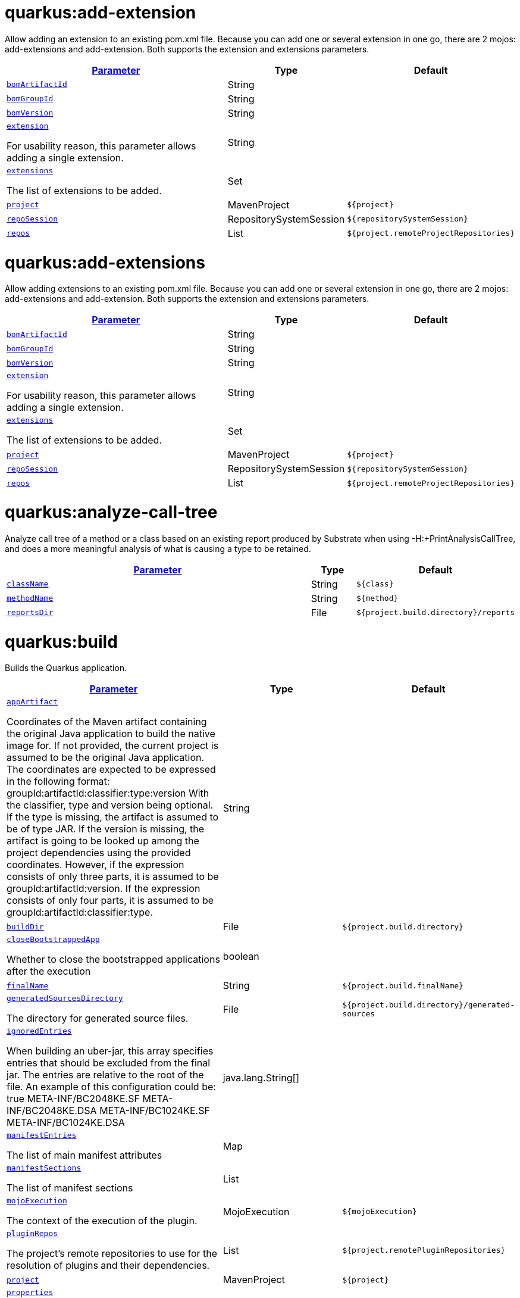 = quarkus:add-extension

Allow adding an extension to an existing pom.xml file. Because you can add one or several extension in one go, there are 2 mojos: add-extensions and add-extension. Both supports the extension and extensions parameters.

:summaryTableId: quarkus-maven-plugin-goals
[.configuration-reference, cols="80,.^10,.^10"]
|===

h|[[quarkus-maven-plugin-goal-add-extension-parameter-parameter]]link:#quarkus-maven-plugin-goal-add-extension-parameter-parameter[Parameter]

h|Type
h|Default

a| [[quarkus-maven-plugin-goal-add-extension-bomartifactid]]`link:#quarkus-maven-plugin-goal-add-extension-bomartifactid[bomArtifactId]`

[.description]
--

--|String 
|


a| [[quarkus-maven-plugin-goal-add-extension-bomgroupid]]`link:#quarkus-maven-plugin-goal-add-extension-bomgroupid[bomGroupId]`

[.description]
--

--|String 
|


a| [[quarkus-maven-plugin-goal-add-extension-bomversion]]`link:#quarkus-maven-plugin-goal-add-extension-bomversion[bomVersion]`

[.description]
--

--|String 
|


a| [[quarkus-maven-plugin-goal-add-extension-extension]]`link:#quarkus-maven-plugin-goal-add-extension-extension[extension]`

[.description]
--
For usability reason, this parameter allows adding a single extension.
--|String 
|


a| [[quarkus-maven-plugin-goal-add-extension-extensions]]`link:#quarkus-maven-plugin-goal-add-extension-extensions[extensions]`

[.description]
--
The list of extensions to be added.
--|Set 
|


a| [[quarkus-maven-plugin-goal-add-extension-project]]`link:#quarkus-maven-plugin-goal-add-extension-project[project]`

[.description]
--

--|MavenProject 
|`${project}`


a| [[quarkus-maven-plugin-goal-add-extension-reposession]]`link:#quarkus-maven-plugin-goal-add-extension-reposession[repoSession]`

[.description]
--

--|RepositorySystemSession 
|`${repositorySystemSession}`


a| [[quarkus-maven-plugin-goal-add-extension-repos]]`link:#quarkus-maven-plugin-goal-add-extension-repos[repos]`

[.description]
--

--|List 
|`${project.remoteProjectRepositories}`

|===
= quarkus:add-extensions

Allow adding extensions to an existing pom.xml file. Because you can add one or several extension in one go, there are 2 mojos: add-extensions and add-extension. Both supports the extension and extensions parameters.

:summaryTableId: quarkus-maven-plugin-goals
[.configuration-reference, cols="80,.^10,.^10"]
|===

h|[[quarkus-maven-plugin-goal-add-extensions-parameter-parameter]]link:#quarkus-maven-plugin-goal-add-extensions-parameter-parameter[Parameter]

h|Type
h|Default

a| [[quarkus-maven-plugin-goal-add-extensions-bomartifactid]]`link:#quarkus-maven-plugin-goal-add-extensions-bomartifactid[bomArtifactId]`

[.description]
--

--|String 
|


a| [[quarkus-maven-plugin-goal-add-extensions-bomgroupid]]`link:#quarkus-maven-plugin-goal-add-extensions-bomgroupid[bomGroupId]`

[.description]
--

--|String 
|


a| [[quarkus-maven-plugin-goal-add-extensions-bomversion]]`link:#quarkus-maven-plugin-goal-add-extensions-bomversion[bomVersion]`

[.description]
--

--|String 
|


a| [[quarkus-maven-plugin-goal-add-extensions-extension]]`link:#quarkus-maven-plugin-goal-add-extensions-extension[extension]`

[.description]
--
For usability reason, this parameter allows adding a single extension.
--|String 
|


a| [[quarkus-maven-plugin-goal-add-extensions-extensions]]`link:#quarkus-maven-plugin-goal-add-extensions-extensions[extensions]`

[.description]
--
The list of extensions to be added.
--|Set 
|


a| [[quarkus-maven-plugin-goal-add-extensions-project]]`link:#quarkus-maven-plugin-goal-add-extensions-project[project]`

[.description]
--

--|MavenProject 
|`${project}`


a| [[quarkus-maven-plugin-goal-add-extensions-reposession]]`link:#quarkus-maven-plugin-goal-add-extensions-reposession[repoSession]`

[.description]
--

--|RepositorySystemSession 
|`${repositorySystemSession}`


a| [[quarkus-maven-plugin-goal-add-extensions-repos]]`link:#quarkus-maven-plugin-goal-add-extensions-repos[repos]`

[.description]
--

--|List 
|`${project.remoteProjectRepositories}`

|===
= quarkus:analyze-call-tree

Analyze call tree of a method or a class based on an existing report produced by Substrate when using -H:{plus}PrintAnalysisCallTree, and does a more meaningful analysis of what is causing a type to be retained.

:summaryTableId: quarkus-maven-plugin-goals
[.configuration-reference, cols="80,.^10,.^10"]
|===

h|[[quarkus-maven-plugin-goal-analyze-call-tree-parameter-parameter]]link:#quarkus-maven-plugin-goal-analyze-call-tree-parameter-parameter[Parameter]

h|Type
h|Default

a| [[quarkus-maven-plugin-goal-analyze-call-tree-classname]]`link:#quarkus-maven-plugin-goal-analyze-call-tree-classname[className]`

[.description]
--

--|String 
|`${class}`


a| [[quarkus-maven-plugin-goal-analyze-call-tree-methodname]]`link:#quarkus-maven-plugin-goal-analyze-call-tree-methodname[methodName]`

[.description]
--

--|String 
|`${method}`


a| [[quarkus-maven-plugin-goal-analyze-call-tree-reportsdir]]`link:#quarkus-maven-plugin-goal-analyze-call-tree-reportsdir[reportsDir]`

[.description]
--

--|File 
|`${project.build.directory}/reports`

|===
= quarkus:build

Builds the Quarkus application.

:summaryTableId: quarkus-maven-plugin-goals
[.configuration-reference, cols="80,.^10,.^10"]
|===

h|[[quarkus-maven-plugin-goal-build-parameter-parameter]]link:#quarkus-maven-plugin-goal-build-parameter-parameter[Parameter]

h|Type
h|Default

a| [[quarkus-maven-plugin-goal-build-appartifact]]`link:#quarkus-maven-plugin-goal-build-appartifact[appArtifact]`

[.description]
--
Coordinates of the Maven artifact containing the original Java application to build the native image for. If not provided, the current project is assumed to be the original Java application. The coordinates are expected to be expressed in the following format: groupId:artifactId:classifier:type:version With the classifier, type and version being optional. If the type is missing, the artifact is assumed to be of type JAR. If the version is missing, the artifact is going to be looked up among the project dependencies using the provided coordinates. However, if the expression consists of only three parts, it is assumed to be groupId:artifactId:version. If the expression consists of only four parts, it is assumed to be groupId:artifactId:classifier:type.
--|String 
|


a| [[quarkus-maven-plugin-goal-build-builddir]]`link:#quarkus-maven-plugin-goal-build-builddir[buildDir]`

[.description]
--

--|File 
|`${project.build.directory}`


a| [[quarkus-maven-plugin-goal-build-closebootstrappedapp]]`link:#quarkus-maven-plugin-goal-build-closebootstrappedapp[closeBootstrappedApp]`

[.description]
--
Whether to close the bootstrapped applications after the execution
--|boolean 
|


a| [[quarkus-maven-plugin-goal-build-finalname]]`link:#quarkus-maven-plugin-goal-build-finalname[finalName]`

[.description]
--

--|String 
|`${project.build.finalName}`


a| [[quarkus-maven-plugin-goal-build-generatedsourcesdirectory]]`link:#quarkus-maven-plugin-goal-build-generatedsourcesdirectory[generatedSourcesDirectory]`

[.description]
--
The directory for generated source files.
--|File 
|`${project.build.directory}/generated-sources`


a| [[quarkus-maven-plugin-goal-build-ignoredentries]]`link:#quarkus-maven-plugin-goal-build-ignoredentries[ignoredEntries]`

[.description]
--
When building an uber-jar, this array specifies entries that should be excluded from the final jar. The entries are relative to the root of the file. An example of this configuration could be:  true  META-INF/BC2048KE.SF META-INF/BC2048KE.DSA META-INF/BC1024KE.SF META-INF/BC1024KE.DSA
--|java.lang.String[] 
|


a| [[quarkus-maven-plugin-goal-build-manifestentries]]`link:#quarkus-maven-plugin-goal-build-manifestentries[manifestEntries]`

[.description]
--
The list of main manifest attributes
--|Map 
|


a| [[quarkus-maven-plugin-goal-build-manifestsections]]`link:#quarkus-maven-plugin-goal-build-manifestsections[manifestSections]`

[.description]
--
The list of manifest sections
--|List 
|


a| [[quarkus-maven-plugin-goal-build-mojoexecution]]`link:#quarkus-maven-plugin-goal-build-mojoexecution[mojoExecution]`

[.description]
--
The context of the execution of the plugin.
--|MojoExecution 
|`${mojoExecution}`


a| [[quarkus-maven-plugin-goal-build-pluginrepos]]`link:#quarkus-maven-plugin-goal-build-pluginrepos[pluginRepos]`

[.description]
--
The project's remote repositories to use for the resolution of plugins and their dependencies.
--|List 
|`${project.remotePluginRepositories}`


a| [[quarkus-maven-plugin-goal-build-project]]`link:#quarkus-maven-plugin-goal-build-project[project]`

[.description]
--

--|MavenProject 
|`${project}`


a| [[quarkus-maven-plugin-goal-build-properties]]`link:#quarkus-maven-plugin-goal-build-properties[properties]`

[.description]
--
The properties of the plugin.
--|Map 
|


a| [[quarkus-maven-plugin-goal-build-reposession]]`link:#quarkus-maven-plugin-goal-build-reposession[repoSession]`

[.description]
--
The current repository/network configuration of Maven.
--|RepositorySystemSession 
|`${repositorySystemSession}`


a| [[quarkus-maven-plugin-goal-build-repos]]`link:#quarkus-maven-plugin-goal-build-repos[repos]`

[.description]
--
The project's remote repositories to use for the resolution of artifacts and their dependencies.
--|List 
|`${project.remoteProjectRepositories}`


a| [[quarkus-maven-plugin-goal-build-session]]`link:#quarkus-maven-plugin-goal-build-session[session]`

[.description]
--

--|MavenSession 
|`${session}`


a| [[quarkus-maven-plugin-goal-build-skip]]`link:#quarkus-maven-plugin-goal-build-skip[skip]`

[.description]
--
Skips the execution of this mojo
--|boolean 
|`false`


a| [[quarkus-maven-plugin-goal-build-skiporiginaljarrename]]`link:#quarkus-maven-plugin-goal-build-skiporiginaljarrename[skipOriginalJarRename]`

[.description]
--

--|boolean 
|`false`


a| [[quarkus-maven-plugin-goal-build-systemproperties]]`link:#quarkus-maven-plugin-goal-build-systemproperties[systemProperties]`

[.description]
--
The list of system properties defined for the plugin.
--|Map 
|

|===
= quarkus:create

This goal helps in setting up Quarkus Maven project with quarkus-maven-plugin, with sensible defaults

:summaryTableId: quarkus-maven-plugin-goals
[.configuration-reference, cols="80,.^10,.^10"]
|===

h|[[quarkus-maven-plugin-goal-create-parameter-parameter]]link:#quarkus-maven-plugin-goal-create-parameter-parameter[Parameter]

h|Type
h|Default

a| [[quarkus-maven-plugin-goal-create-appconfig]]`link:#quarkus-maven-plugin-goal-create-appconfig[appConfig]`

[.description]
--

--|String 
|


a| [[quarkus-maven-plugin-goal-create-bomartifactid]]`link:#quarkus-maven-plugin-goal-create-bomartifactid[bomArtifactId]`

[.description]
--
Artifact ID of the target platform BOM
--|String 
|


a| [[quarkus-maven-plugin-goal-create-bomgroupid]]`link:#quarkus-maven-plugin-goal-create-bomgroupid[bomGroupId]`

[.description]
--
Group ID of the target platform BOM
--|String 
|


a| [[quarkus-maven-plugin-goal-create-bomversion]]`link:#quarkus-maven-plugin-goal-create-bomversion[bomVersion]`

[.description]
--
Version of the target platform BOM
--|String 
|


a| [[quarkus-maven-plugin-goal-create-buildtool]]`link:#quarkus-maven-plugin-goal-create-buildtool[buildTool]`

[.description]
--

--|String 
|`MAVEN`


a| [[quarkus-maven-plugin-goal-create-classname]]`link:#quarkus-maven-plugin-goal-create-classname[className]`

[.description]
--
The className will define the generated class names when picking only one of those extensions resteasy, resteasy-reactive and spring-web. If more than one of those extensions are picked, then only the package name part will be used as packageName More info: https://github.com/quarkusio/quarkus/issues/14437 By default, the projectGroupId is used as package for generated classes (you can also use packageName to have them different). className
--|String 
|


a| [[quarkus-maven-plugin-goal-create-data]]`link:#quarkus-maven-plugin-goal-create-data[data]`

[.description]
--

--|String 
|


a| [[quarkus-maven-plugin-goal-create-example]]`link:#quarkus-maven-plugin-goal-create-example[example]`

[.description]
--

--|String 
|


a| [[quarkus-maven-plugin-goal-create-extensions]]`link:#quarkus-maven-plugin-goal-create-extensions[extensions]`

[.description]
--

--|Set 
|


a| [[quarkus-maven-plugin-goal-create-javaversion]]`link:#quarkus-maven-plugin-goal-create-javaversion[javaVersion]`

[.description]
--

--|String 
|


a| [[quarkus-maven-plugin-goal-create-nocode]]`link:#quarkus-maven-plugin-goal-create-nocode[noCode]`

[.description]
--
When true, do not include any code in the generated Quarkus project.
--|boolean 
|`false`


a| [[quarkus-maven-plugin-goal-create-outputdirectory]]`link:#quarkus-maven-plugin-goal-create-outputdirectory[outputDirectory]`

[.description]
--

--|File 
|`${basedir}`


a| [[quarkus-maven-plugin-goal-create-packagename]]`link:#quarkus-maven-plugin-goal-create-packagename[packageName]`

[.description]
--
Set the package name of the generated classes. If not set, projectGroupId will be used as packageName packageName
--|String 
|


a| [[quarkus-maven-plugin-goal-create-path]]`link:#quarkus-maven-plugin-goal-create-path[path]`

[.description]
--
The path will define the REST path of the generated code when picking only one of those extensions resteasy, resteasy-reactive and spring-web. If more than one of those extensions are picked, this parameter will be ignored. More info: https://github.com/quarkusio/quarkus/issues/14437 className
--|String 
|


a| [[quarkus-maven-plugin-goal-create-project]]`link:#quarkus-maven-plugin-goal-create-project[project]`

[.description]
--

--|MavenProject 
|`${project}`


a| [[quarkus-maven-plugin-goal-create-projectartifactid]]`link:#quarkus-maven-plugin-goal-create-projectartifactid[projectArtifactId]`

[.description]
--

--|String 
|


a| [[quarkus-maven-plugin-goal-create-projectdescription]]`link:#quarkus-maven-plugin-goal-create-projectdescription[projectDescription]`

[.description]
--

--|String 
|


a| [[quarkus-maven-plugin-goal-create-projectgroupid]]`link:#quarkus-maven-plugin-goal-create-projectgroupid[projectGroupId]`

[.description]
--

--|String 
|


a| [[quarkus-maven-plugin-goal-create-projectname]]`link:#quarkus-maven-plugin-goal-create-projectname[projectName]`

[.description]
--

--|String 
|


a| [[quarkus-maven-plugin-goal-create-projectversion]]`link:#quarkus-maven-plugin-goal-create-projectversion[projectVersion]`

[.description]
--

--|String 
|


a| [[quarkus-maven-plugin-goal-create-reposession]]`link:#quarkus-maven-plugin-goal-create-reposession[repoSession]`

[.description]
--

--|RepositorySystemSession 
|`${repositorySystemSession}`


a| [[quarkus-maven-plugin-goal-create-repos]]`link:#quarkus-maven-plugin-goal-create-repos[repos]`

[.description]
--

--|List 
|`${project.remoteProjectRepositories}`


a| [[quarkus-maven-plugin-goal-create-session]]`link:#quarkus-maven-plugin-goal-create-session[session]`

[.description]
--

--|MavenSession 
|`${session}`

|===
= quarkus:create-extension

Creates the base of a Quarkus Extension  in different layout depending on the options and environment. Create in the quarkus-parent project directory (or the extensions parent dir) It will: ++*++ generate the new Quarkus extension in the extensions parent as a module (parent, runtime and deployment), with unit test and devmode test on option. ++*++ On option, generate the new integration test in the integration tests parent as a module. ++*++ add the dependencies to the bom/application/pom.xml. Creating a Quarkiverse extension When using -DgroupId=io.quarkiverse.++[++featureId++]++, the new extension will use the Quarkiverse layout. Creating a standalone extension ++*++ generate the new Quarkus extension in the current directory (parent, runtime and deployment), with unit test and devmode test on option. ++*++ On option, generate the new integration test module in the current directory.

:summaryTableId: quarkus-maven-plugin-goals
[.configuration-reference, cols="80,.^10,.^10"]
|===

h|[[quarkus-maven-plugin-goal-create-extension-parameter-parameter]]link:#quarkus-maven-plugin-goal-create-extension-parameter-parameter[Parameter]

h|Type
h|Default

a| [[quarkus-maven-plugin-goal-create-extension-artifactid]]`link:#quarkus-maven-plugin-goal-create-extension-artifactid[artifactId]`

[.description]
--
Used to detect legacy command usage and display an error
--|String 
|


a| [[quarkus-maven-plugin-goal-create-extension-basedir]]`link:#quarkus-maven-plugin-goal-create-extension-basedir[basedir]`

[.description]
--
Directory where the changes should be performed. Default: the current directory of the current Java process.
--|File 
|


a| [[quarkus-maven-plugin-goal-create-extension-extensiondescription]]`link:#quarkus-maven-plugin-goal-create-extension-extensiondescription[extensionDescription]`

[.description]
--
The extensionDescription of the runtime module. This description is used on https://code.quarkus.io/.
--|String 
|


a| [[quarkus-maven-plugin-goal-create-extension-extensionid]]`link:#quarkus-maven-plugin-goal-create-extension-extensionid[extensionId]`

[.description]
--
extensionId of this extension (REQUIRED). It will be used to generate the different extension modules artifactIds (++[++namespaceId++][++extensionId++]++-parent), runtime (++[++namespaceId++][++extensionId++]++) and deployment (++[++namespaceId++][++extensionId++]++-deployment).
--|String 
|


a| [[quarkus-maven-plugin-goal-create-extension-extensionname]]`link:#quarkus-maven-plugin-goal-create-extension-extensionname[extensionName]`

[.description]
--
The extensionName of the runtime module. The extensionNames of the extension parent and deployment modules will be based on this name too. Default: the formatted extensionId
--|String 
|


a| [[quarkus-maven-plugin-goal-create-extension-groupid]]`link:#quarkus-maven-plugin-goal-create-extension-groupid[groupId]`

[.description]
--
The groupId for the newly created Maven modules (REQUIRED - INHERITED IN QUARKUS-CORE).
--|String 
|


a| [[quarkus-maven-plugin-goal-create-extension-namespaceid]]`link:#quarkus-maven-plugin-goal-create-extension-namespaceid[namespaceId]`

[.description]
--
A prefix common to all extension artifactIds in the current source tree. Default: "quarkus-" in quarkus Quarkus Core and Quarkiverse else ""
--|String 
|


a| [[quarkus-maven-plugin-goal-create-extension-namespacename]]`link:#quarkus-maven-plugin-goal-create-extension-namespacename[namespaceName]`

[.description]
--
A prefix common to all extension names in the current source tree. Default: "quarkus-" in Quarkus Core and Quarkiverse else ""
--|String 
|


a| [[quarkus-maven-plugin-goal-create-extension-packagename]]`link:#quarkus-maven-plugin-goal-create-extension-packagename[packageName]`

[.description]
--
Base package under which classes should be created in Runtime and Deployment modules. Default: auto-generated out of groupId, namespaceId and extensionId
--|String 
|


a| [[quarkus-maven-plugin-goal-create-extension-project]]`link:#quarkus-maven-plugin-goal-create-extension-project[project]`

[.description]
--

--|MavenProject 
|`${project}`


a| [[quarkus-maven-plugin-goal-create-extension-quarkusbomartifactid]]`link:#quarkus-maven-plugin-goal-create-extension-quarkusbomartifactid[quarkusBomArtifactId]`

[.description]
--
The artifactId of the Quarkus platform BOM. Default: io.quarkus.devtools.commands.CreateExtension.DEFAULT_BOM_ARTIFACT_ID
--|String 
|


a| [[quarkus-maven-plugin-goal-create-extension-quarkusbomgroupid]]`link:#quarkus-maven-plugin-goal-create-extension-quarkusbomgroupid[quarkusBomGroupId]`

[.description]
--
The groupId of the Quarkus platform BOM. Default: io.quarkus.devtools.commands.CreateExtension.DEFAULT_BOM_GROUP_ID
--|String 
|


a| [[quarkus-maven-plugin-goal-create-extension-quarkusbomversion]]`link:#quarkus-maven-plugin-goal-create-extension-quarkusbomversion[quarkusBomVersion]`

[.description]
--
The version of the Quarkus platform BOM. Default: io.quarkus.devtools.commands.CreateExtension.DEFAULT_BOM_VERSION
--|String 
|


a| [[quarkus-maven-plugin-goal-create-extension-quarkusversion]]`link:#quarkus-maven-plugin-goal-create-extension-quarkusversion[quarkusVersion]`

[.description]
--
Quarkus version the newly created extension should depend on (REQUIRED - INHERITED IN QUARKUS-CORE).
--|String 
|


a| [[quarkus-maven-plugin-goal-create-extension-session]]`link:#quarkus-maven-plugin-goal-create-extension-session[session]`

[.description]
--

--|MavenSession 
|`${session}`


a| [[quarkus-maven-plugin-goal-create-extension-version]]`link:#quarkus-maven-plugin-goal-create-extension-version[version]`

[.description]
--
The version for the newly created Maven modules. Default: automatic in Quarkus Core else io.quarkus.devtools.commands.CreateExtension.DEFAULT_VERSION
--|String 
|


a| [[quarkus-maven-plugin-goal-create-extension-withcodestart]]`link:#quarkus-maven-plugin-goal-create-extension-withcodestart[withCodestart]`

[.description]
--
Indicates whether to generate an extension codestart
--|boolean 
|`false`


a| [[quarkus-maven-plugin-goal-create-extension-withoutdevmodetest]]`link:#quarkus-maven-plugin-goal-create-extension-withoutdevmodetest[withoutDevModeTest]`

[.description]
--
Indicates whether to generate a devmode test for the extension
--|boolean 
|`false`


a| [[quarkus-maven-plugin-goal-create-extension-withoutintegrationtests]]`link:#quarkus-maven-plugin-goal-create-extension-withoutintegrationtests[withoutIntegrationTests]`

[.description]
--
Indicates whether to generate an integration tests for the extension
--|boolean 
|`false`


a| [[quarkus-maven-plugin-goal-create-extension-withouttests]]`link:#quarkus-maven-plugin-goal-create-extension-withouttests[withoutTests]`

[.description]
--
Indicates whether to generate any tests for the extension (same as -DwithoutUnitTest -DwithoutIntegrationTest -DwithoutDevModeTest)
--|boolean 
|`false`


a| [[quarkus-maven-plugin-goal-create-extension-withoutunittest]]`link:#quarkus-maven-plugin-goal-create-extension-withoutunittest[withoutUnitTest]`

[.description]
--
Indicates whether to generate a unit test class for the extension
--|boolean 
|`false`

|===
= quarkus:create-jbang

:summaryTableId: quarkus-maven-plugin-goals
[.configuration-reference, cols="80,.^10,.^10"]
|===

h|[[quarkus-maven-plugin-goal-create-jbang-parameter-parameter]]link:#quarkus-maven-plugin-goal-create-jbang-parameter-parameter[Parameter]

h|Type
h|Default

a| [[quarkus-maven-plugin-goal-create-jbang-bomartifactid]]`link:#quarkus-maven-plugin-goal-create-jbang-bomartifactid[bomArtifactId]`

[.description]
--
Artifact ID of the target platform BOM
--|String 
|


a| [[quarkus-maven-plugin-goal-create-jbang-bomgroupid]]`link:#quarkus-maven-plugin-goal-create-jbang-bomgroupid[bomGroupId]`

[.description]
--
Group ID of the target platform BOM
--|String 
|


a| [[quarkus-maven-plugin-goal-create-jbang-bomversion]]`link:#quarkus-maven-plugin-goal-create-jbang-bomversion[bomVersion]`

[.description]
--
Version of the target platform BOM
--|String 
|


a| [[quarkus-maven-plugin-goal-create-jbang-extensions]]`link:#quarkus-maven-plugin-goal-create-jbang-extensions[extensions]`

[.description]
--

--|Set 
|


a| [[quarkus-maven-plugin-goal-create-jbang-javaversion]]`link:#quarkus-maven-plugin-goal-create-jbang-javaversion[javaVersion]`

[.description]
--

--|String 
|


a| [[quarkus-maven-plugin-goal-create-jbang-nojbangwrapper]]`link:#quarkus-maven-plugin-goal-create-jbang-nojbangwrapper[noJBangWrapper]`

[.description]
--

--|boolean 
|`false`


a| [[quarkus-maven-plugin-goal-create-jbang-outputdirectory]]`link:#quarkus-maven-plugin-goal-create-jbang-outputdirectory[outputDirectory]`

[.description]
--

--|File 
|`${basedir}/jbang-with-quarkus`


a| [[quarkus-maven-plugin-goal-create-jbang-reposession]]`link:#quarkus-maven-plugin-goal-create-jbang-reposession[repoSession]`

[.description]
--

--|RepositorySystemSession 
|`${repositorySystemSession}`


a| [[quarkus-maven-plugin-goal-create-jbang-repos]]`link:#quarkus-maven-plugin-goal-create-jbang-repos[repos]`

[.description]
--

--|List 
|`${project.remoteProjectRepositories}`

|===
= quarkus:dependency-tree

Displays Quarkus application build dependency tree including the deployment ones.

:summaryTableId: quarkus-maven-plugin-goals
[.configuration-reference, cols="80,.^10,.^10"]
|===

h|[[quarkus-maven-plugin-goal-dependency-tree-parameter-parameter]]link:#quarkus-maven-plugin-goal-dependency-tree-parameter-parameter[Parameter]

h|Type
h|Default

a| [[quarkus-maven-plugin-goal-dependency-tree-appendoutput]]`link:#quarkus-maven-plugin-goal-dependency-tree-appendoutput[appendOutput]`

[.description]
--
Whether to append outputs into the output file or overwrite it.
--|boolean 
|`false`


a| [[quarkus-maven-plugin-goal-dependency-tree-mode]]`link:#quarkus-maven-plugin-goal-dependency-tree-mode[mode]`

[.description]
--
Target launch mode corresponding to io.quarkus.runtime.LaunchMode for which the dependency tree should be built. io.quarkus.runtime.LaunchMode.NORMAL is the default.
--|String 
|`prod`


a| [[quarkus-maven-plugin-goal-dependency-tree-outputfile]]`link:#quarkus-maven-plugin-goal-dependency-tree-outputfile[outputFile]`

[.description]
--
If specified, this parameter will cause the dependency tree to be written to the path specified, instead of writing to the console.
--|File 
|


a| [[quarkus-maven-plugin-goal-dependency-tree-project]]`link:#quarkus-maven-plugin-goal-dependency-tree-project[project]`

[.description]
--

--|MavenProject 
|`${project}`


a| [[quarkus-maven-plugin-goal-dependency-tree-repos]]`link:#quarkus-maven-plugin-goal-dependency-tree-repos[repos]`

[.description]
--

--|List 
|`${project.remoteProjectRepositories}`

|===
= quarkus:deploy

:summaryTableId: quarkus-maven-plugin-goals
[.configuration-reference, cols="80,.^10,.^10"]
|===

h|[[quarkus-maven-plugin-goal-deploy-parameter-parameter]]link:#quarkus-maven-plugin-goal-deploy-parameter-parameter[Parameter]

h|Type
h|Default

a| [[quarkus-maven-plugin-goal-deploy-appartifact]]`link:#quarkus-maven-plugin-goal-deploy-appartifact[appArtifact]`

[.description]
--
Coordinates of the Maven artifact containing the original Java application to build the native image for. If not provided, the current project is assumed to be the original Java application. The coordinates are expected to be expressed in the following format: groupId:artifactId:classifier:type:version With the classifier, type and version being optional. If the type is missing, the artifact is assumed to be of type JAR. If the version is missing, the artifact is going to be looked up among the project dependencies using the provided coordinates. However, if the expression consists of only three parts, it is assumed to be groupId:artifactId:version. If the expression consists of only four parts, it is assumed to be groupId:artifactId:classifier:type.
--|String 
|


a| [[quarkus-maven-plugin-goal-deploy-builddir]]`link:#quarkus-maven-plugin-goal-deploy-builddir[buildDir]`

[.description]
--

--|File 
|`${project.build.directory}`


a| [[quarkus-maven-plugin-goal-deploy-closebootstrappedapp]]`link:#quarkus-maven-plugin-goal-deploy-closebootstrappedapp[closeBootstrappedApp]`

[.description]
--
Whether to close the bootstrapped applications after the execution
--|boolean 
|


a| [[quarkus-maven-plugin-goal-deploy-dryrun]]`link:#quarkus-maven-plugin-goal-deploy-dryrun[dryRun]`

[.description]
--

--|boolean 
|`false`


a| [[quarkus-maven-plugin-goal-deploy-finalname]]`link:#quarkus-maven-plugin-goal-deploy-finalname[finalName]`

[.description]
--

--|String 
|`${project.build.finalName}`


a| [[quarkus-maven-plugin-goal-deploy-generatedsourcesdirectory]]`link:#quarkus-maven-plugin-goal-deploy-generatedsourcesdirectory[generatedSourcesDirectory]`

[.description]
--
The directory for generated source files.
--|File 
|`${project.build.directory}/generated-sources`


a| [[quarkus-maven-plugin-goal-deploy-ignoredentries]]`link:#quarkus-maven-plugin-goal-deploy-ignoredentries[ignoredEntries]`

[.description]
--
When building an uber-jar, this array specifies entries that should be excluded from the final jar. The entries are relative to the root of the file. An example of this configuration could be:  true  META-INF/BC2048KE.SF META-INF/BC2048KE.DSA META-INF/BC1024KE.SF META-INF/BC1024KE.DSA
--|java.lang.String[] 
|


a| [[quarkus-maven-plugin-goal-deploy-imagebuild]]`link:#quarkus-maven-plugin-goal-deploy-imagebuild[imageBuild]`

[.description]
--

--|boolean 
|`false`


a| [[quarkus-maven-plugin-goal-deploy-imagebuilder]]`link:#quarkus-maven-plugin-goal-deploy-imagebuilder[imageBuilder]`

[.description]
--

--|String 
|


a| [[quarkus-maven-plugin-goal-deploy-manifestentries]]`link:#quarkus-maven-plugin-goal-deploy-manifestentries[manifestEntries]`

[.description]
--
The list of main manifest attributes
--|Map 
|


a| [[quarkus-maven-plugin-goal-deploy-manifestsections]]`link:#quarkus-maven-plugin-goal-deploy-manifestsections[manifestSections]`

[.description]
--
The list of manifest sections
--|List 
|


a| [[quarkus-maven-plugin-goal-deploy-mojoexecution]]`link:#quarkus-maven-plugin-goal-deploy-mojoexecution[mojoExecution]`

[.description]
--
The context of the execution of the plugin.
--|MojoExecution 
|`${mojoExecution}`


a| [[quarkus-maven-plugin-goal-deploy-pluginrepos]]`link:#quarkus-maven-plugin-goal-deploy-pluginrepos[pluginRepos]`

[.description]
--
The project's remote repositories to use for the resolution of plugins and their dependencies.
--|List 
|`${project.remotePluginRepositories}`


a| [[quarkus-maven-plugin-goal-deploy-project]]`link:#quarkus-maven-plugin-goal-deploy-project[project]`

[.description]
--

--|MavenProject 
|`${project}`


a| [[quarkus-maven-plugin-goal-deploy-properties]]`link:#quarkus-maven-plugin-goal-deploy-properties[properties]`

[.description]
--
The properties of the plugin.
--|Map 
|


a| [[quarkus-maven-plugin-goal-deploy-reposession]]`link:#quarkus-maven-plugin-goal-deploy-reposession[repoSession]`

[.description]
--
The current repository/network configuration of Maven.
--|RepositorySystemSession 
|`${repositorySystemSession}`


a| [[quarkus-maven-plugin-goal-deploy-repos]]`link:#quarkus-maven-plugin-goal-deploy-repos[repos]`

[.description]
--
The project's remote repositories to use for the resolution of artifacts and their dependencies.
--|List 
|`${project.remoteProjectRepositories}`


a| [[quarkus-maven-plugin-goal-deploy-session]]`link:#quarkus-maven-plugin-goal-deploy-session[session]`

[.description]
--

--|MavenSession 
|`${session}`


a| [[quarkus-maven-plugin-goal-deploy-skip]]`link:#quarkus-maven-plugin-goal-deploy-skip[skip]`

[.description]
--
Skips the execution of this mojo
--|boolean 
|`false`


a| [[quarkus-maven-plugin-goal-deploy-skiporiginaljarrename]]`link:#quarkus-maven-plugin-goal-deploy-skiporiginaljarrename[skipOriginalJarRename]`

[.description]
--

--|boolean 
|`false`


a| [[quarkus-maven-plugin-goal-deploy-systemproperties]]`link:#quarkus-maven-plugin-goal-deploy-systemproperties[systemProperties]`

[.description]
--
The list of system properties defined for the plugin.
--|Map 
|

|===
= quarkus:dev

The dev mojo, that runs a quarkus app in a forked process. A background compilation process is launched and any changes are automatically reflected in your running application. You can use this dev mode in a remote container environment with remote-dev.

:summaryTableId: quarkus-maven-plugin-goals
[.configuration-reference, cols="80,.^10,.^10"]
|===

h|[[quarkus-maven-plugin-goal-dev-parameter-parameter]]link:#quarkus-maven-plugin-goal-dev-parameter-parameter[Parameter]

h|Type
h|Default

a| [[quarkus-maven-plugin-goal-dev-argsstring]]`link:#quarkus-maven-plugin-goal-dev-argsstring[argsString]`

[.description]
--

--|String 
|`${quarkus.args}`


a| [[quarkus-maven-plugin-goal-dev-builddir]]`link:#quarkus-maven-plugin-goal-dev-builddir[buildDir]`

[.description]
--

--|File 
|`${project.build.directory}`


a| [[quarkus-maven-plugin-goal-dev-compilerargs]]`link:#quarkus-maven-plugin-goal-dev-compilerargs[compilerArgs]`

[.description]
--
Additional parameters to pass to javac when recompiling changed source files.
--|List 
|


a| [[quarkus-maven-plugin-goal-dev-compileroptions]]`link:#quarkus-maven-plugin-goal-dev-compileroptions[compilerOptions]`

[.description]
--
Additional compiler arguments
--|List 
|


a| [[quarkus-maven-plugin-goal-dev-debug]]`link:#quarkus-maven-plugin-goal-dev-debug[debug]`

[.description]
--
If this server should be started in debug mode. The default is to start in debug mode and listen on port 5005. Whether the JVM is suspended waiting for a debugger to be attached, depends on the value of suspend. debug supports the following options: Value Effect false The JVM is not started in debug mode true The JVM is started in debug mode and will be listening on debugHost:debugPort client The JVM is started in client mode, and will attempt to connect to debugHost:debugPort ++{++port++}++ The JVM is started in debug mode and will be listening on debugHost:++{++port++}++. By default, debugHost has the value "localhost", and debugPort is 5005.
--|String 
|`${debug}`


a| [[quarkus-maven-plugin-goal-dev-debughost]]`link:#quarkus-maven-plugin-goal-dev-debughost[debugHost]`

[.description]
--

--|String 
|`${debugHost}`


a| [[quarkus-maven-plugin-goal-dev-debugport]]`link:#quarkus-maven-plugin-goal-dev-debugport[debugPort]`

[.description]
--

--|String 
|`${debugPort}`


a| [[quarkus-maven-plugin-goal-dev-deletedevjar]]`link:#quarkus-maven-plugin-goal-dev-deletedevjar[deleteDevJar]`

[.description]
--

--|boolean 
|`TRUE`


a| [[quarkus-maven-plugin-goal-dev-enforcebuildgoal]]`link:#quarkus-maven-plugin-goal-dev-enforcebuildgoal[enforceBuildGoal]`

[.description]
--
Whether to enforce the quarkus-maven-plugin build goal to be configured. By default, a missing build goal is considered an inconsistency (although the build goal is not required technically). In this case a warning will be logged and the application will not be started.
--|boolean 
|`${quarkus.enforceBuildGoal}`


a| [[quarkus-maven-plugin-goal-dev-environmentvariables]]`link:#quarkus-maven-plugin-goal-dev-environmentvariables[environmentVariables]`

[.description]
--

--|Map 
|


a| [[quarkus-maven-plugin-goal-dev-jvmargs]]`link:#quarkus-maven-plugin-goal-dev-jvmargs[jvmArgs]`

[.description]
--

--|String 
|`${jvm.args}`


a| [[quarkus-maven-plugin-goal-dev-modules]]`link:#quarkus-maven-plugin-goal-dev-modules[modules]`

[.description]
--
Allows configuring the modules to add to the application. The listed modules will be added using: --add-modules m1,m2....
--|List 
|`${add-modules}`


a| [[quarkus-maven-plugin-goal-dev-mojoexecution]]`link:#quarkus-maven-plugin-goal-dev-mojoexecution[mojoExecution]`

[.description]
--

--|MojoExecution 
|`${mojoExecution}`


a| [[quarkus-maven-plugin-goal-dev-nodeps]]`link:#quarkus-maven-plugin-goal-dev-nodeps[noDeps]`

[.description]
--
Whether changes in the projects that appear to be dependencies of the project containing the application to be launched should trigger hot-reload. By default, they do.
--|boolean 
|`${noDeps}`


a| [[quarkus-maven-plugin-goal-dev-openjavalang]]`link:#quarkus-maven-plugin-goal-dev-openjavalang[openJavaLang]`

[.description]
--

--|boolean 
|`${open-lang-package}`


a| [[quarkus-maven-plugin-goal-dev-outputdirectory]]`link:#quarkus-maven-plugin-goal-dev-outputdirectory[outputDirectory]`

[.description]
--
The directory for compiled classes.
--|File 
|`${project.build.outputDirectory}`


a| [[quarkus-maven-plugin-goal-dev-pluginrepos]]`link:#quarkus-maven-plugin-goal-dev-pluginrepos[pluginRepos]`

[.description]
--

--|List 
|`${project.remotePluginRepositories}`


a| [[quarkus-maven-plugin-goal-dev-preventnoverify]]`link:#quarkus-maven-plugin-goal-dev-preventnoverify[preventnoverify]`

[.description]
--
This value is intended to be set to true when some generated bytecode is erroneous causing the JVM to crash when the verify:none option is set (which is on by default)
--|boolean 
|`${preventnoverify}`


a| [[quarkus-maven-plugin-goal-dev-project]]`link:#quarkus-maven-plugin-goal-dev-project[project]`

[.description]
--

--|MavenProject 
|`${project}`


a| [[quarkus-maven-plugin-goal-dev-release]]`link:#quarkus-maven-plugin-goal-dev-release[release]`

[.description]
--
The --release argument to javac.
--|String 
|`${maven.compiler.release}`


a| [[quarkus-maven-plugin-goal-dev-reposession]]`link:#quarkus-maven-plugin-goal-dev-reposession[repoSession]`

[.description]
--

--|RepositorySystemSession 
|`${repositorySystemSession}`


a| [[quarkus-maven-plugin-goal-dev-repos]]`link:#quarkus-maven-plugin-goal-dev-repos[repos]`

[.description]
--

--|List 
|`${project.remoteProjectRepositories}`


a| [[quarkus-maven-plugin-goal-dev-session]]`link:#quarkus-maven-plugin-goal-dev-session[session]`

[.description]
--

--|MavenSession 
|`${session}`


a| [[quarkus-maven-plugin-goal-dev-source]]`link:#quarkus-maven-plugin-goal-dev-source[source]`

[.description]
--
The -source argument to javac.
--|String 
|`${maven.compiler.source}`


a| [[quarkus-maven-plugin-goal-dev-sourcedir]]`link:#quarkus-maven-plugin-goal-dev-sourcedir[sourceDir]`

[.description]
--

--|File 
|`${project.build.sourceDirectory}`


a| [[quarkus-maven-plugin-goal-dev-suspend]]`link:#quarkus-maven-plugin-goal-dev-suspend[suspend]`

[.description]
--
Whether the JVM launch, in debug mode, should be suspended. This parameter is only relevant when the JVM is launched in debug mode. This parameter supports the following values (all the allowed values are case-insensitive): Value Effect y or true The debug mode JVM launch is suspended n or false The debug mode JVM is started without suspending
--|String 
|`${suspend}`


a| [[quarkus-maven-plugin-goal-dev-systemproperties]]`link:#quarkus-maven-plugin-goal-dev-systemproperties[systemProperties]`

[.description]
--

--|Map 
|


a| [[quarkus-maven-plugin-goal-dev-target]]`link:#quarkus-maven-plugin-goal-dev-target[target]`

[.description]
--
The -target argument to javac.
--|String 
|`${maven.compiler.target}`


a| [[quarkus-maven-plugin-goal-dev-workingdir]]`link:#quarkus-maven-plugin-goal-dev-workingdir[workingDir]`

[.description]
--

--|File 
|

|===
= quarkus:generate-code

:summaryTableId: quarkus-maven-plugin-goals
[.configuration-reference, cols="80,.^10,.^10"]
|===

h|[[quarkus-maven-plugin-goal-generate-code-parameter-parameter]]link:#quarkus-maven-plugin-goal-generate-code-parameter-parameter[Parameter]

h|Type
h|Default

a| [[quarkus-maven-plugin-goal-generate-code-appartifact]]`link:#quarkus-maven-plugin-goal-generate-code-appartifact[appArtifact]`

[.description]
--
Coordinates of the Maven artifact containing the original Java application to build the native image for. If not provided, the current project is assumed to be the original Java application. The coordinates are expected to be expressed in the following format: groupId:artifactId:classifier:type:version With the classifier, type and version being optional. If the type is missing, the artifact is assumed to be of type JAR. If the version is missing, the artifact is going to be looked up among the project dependencies using the provided coordinates. However, if the expression consists of only three parts, it is assumed to be groupId:artifactId:version. If the expression consists of only four parts, it is assumed to be groupId:artifactId:classifier:type.
--|String 
|


a| [[quarkus-maven-plugin-goal-generate-code-builddir]]`link:#quarkus-maven-plugin-goal-generate-code-builddir[buildDir]`

[.description]
--

--|File 
|`${project.build.directory}`


a| [[quarkus-maven-plugin-goal-generate-code-closebootstrappedapp]]`link:#quarkus-maven-plugin-goal-generate-code-closebootstrappedapp[closeBootstrappedApp]`

[.description]
--
Whether to close the bootstrapped applications after the execution
--|boolean 
|


a| [[quarkus-maven-plugin-goal-generate-code-finalname]]`link:#quarkus-maven-plugin-goal-generate-code-finalname[finalName]`

[.description]
--

--|String 
|`${project.build.finalName}`


a| [[quarkus-maven-plugin-goal-generate-code-ignoredentries]]`link:#quarkus-maven-plugin-goal-generate-code-ignoredentries[ignoredEntries]`

[.description]
--
When building an uber-jar, this array specifies entries that should be excluded from the final jar. The entries are relative to the root of the file. An example of this configuration could be:  true  META-INF/BC2048KE.SF META-INF/BC2048KE.DSA META-INF/BC1024KE.SF META-INF/BC1024KE.DSA
--|java.lang.String[] 
|


a| [[quarkus-maven-plugin-goal-generate-code-manifestentries]]`link:#quarkus-maven-plugin-goal-generate-code-manifestentries[manifestEntries]`

[.description]
--
The list of main manifest attributes
--|Map 
|


a| [[quarkus-maven-plugin-goal-generate-code-manifestsections]]`link:#quarkus-maven-plugin-goal-generate-code-manifestsections[manifestSections]`

[.description]
--
The list of manifest sections
--|List 
|


a| [[quarkus-maven-plugin-goal-generate-code-mode]]`link:#quarkus-maven-plugin-goal-generate-code-mode[mode]`

[.description]
--

--|String 
|`NORMAL`


a| [[quarkus-maven-plugin-goal-generate-code-mojoexecution]]`link:#quarkus-maven-plugin-goal-generate-code-mojoexecution[mojoExecution]`

[.description]
--
The context of the execution of the plugin.
--|MojoExecution 
|`${mojoExecution}`


a| [[quarkus-maven-plugin-goal-generate-code-project]]`link:#quarkus-maven-plugin-goal-generate-code-project[project]`

[.description]
--

--|MavenProject 
|`${project}`


a| [[quarkus-maven-plugin-goal-generate-code-properties]]`link:#quarkus-maven-plugin-goal-generate-code-properties[properties]`

[.description]
--
The properties of the plugin.
--|Map 
|


a| [[quarkus-maven-plugin-goal-generate-code-reposession]]`link:#quarkus-maven-plugin-goal-generate-code-reposession[repoSession]`

[.description]
--
The current repository/network configuration of Maven.
--|RepositorySystemSession 
|`${repositorySystemSession}`


a| [[quarkus-maven-plugin-goal-generate-code-repos]]`link:#quarkus-maven-plugin-goal-generate-code-repos[repos]`

[.description]
--
The project's remote repositories to use for the resolution of artifacts and their dependencies.
--|List 
|`${project.remoteProjectRepositories}`


a| [[quarkus-maven-plugin-goal-generate-code-session]]`link:#quarkus-maven-plugin-goal-generate-code-session[session]`

[.description]
--

--|MavenSession 
|`${session}`


a| [[quarkus-maven-plugin-goal-generate-code-skipsourcegeneration]]`link:#quarkus-maven-plugin-goal-generate-code-skipsourcegeneration[skipSourceGeneration]`

[.description]
--
Skip the execution of this mojo
--|boolean 
|`false`

|===
= quarkus:generate-code-tests

:summaryTableId: quarkus-maven-plugin-goals
[.configuration-reference, cols="80,.^10,.^10"]
|===

h|[[quarkus-maven-plugin-goal-generate-code-tests-parameter-parameter]]link:#quarkus-maven-plugin-goal-generate-code-tests-parameter-parameter[Parameter]

h|Type
h|Default

a| [[quarkus-maven-plugin-goal-generate-code-tests-appartifact]]`link:#quarkus-maven-plugin-goal-generate-code-tests-appartifact[appArtifact]`

[.description]
--
Coordinates of the Maven artifact containing the original Java application to build the native image for. If not provided, the current project is assumed to be the original Java application. The coordinates are expected to be expressed in the following format: groupId:artifactId:classifier:type:version With the classifier, type and version being optional. If the type is missing, the artifact is assumed to be of type JAR. If the version is missing, the artifact is going to be looked up among the project dependencies using the provided coordinates. However, if the expression consists of only three parts, it is assumed to be groupId:artifactId:version. If the expression consists of only four parts, it is assumed to be groupId:artifactId:classifier:type.
--|String 
|


a| [[quarkus-maven-plugin-goal-generate-code-tests-builddir]]`link:#quarkus-maven-plugin-goal-generate-code-tests-builddir[buildDir]`

[.description]
--

--|File 
|`${project.build.directory}`


a| [[quarkus-maven-plugin-goal-generate-code-tests-closebootstrappedapp]]`link:#quarkus-maven-plugin-goal-generate-code-tests-closebootstrappedapp[closeBootstrappedApp]`

[.description]
--
Whether to close the bootstrapped applications after the execution
--|boolean 
|


a| [[quarkus-maven-plugin-goal-generate-code-tests-finalname]]`link:#quarkus-maven-plugin-goal-generate-code-tests-finalname[finalName]`

[.description]
--

--|String 
|`${project.build.finalName}`


a| [[quarkus-maven-plugin-goal-generate-code-tests-ignoredentries]]`link:#quarkus-maven-plugin-goal-generate-code-tests-ignoredentries[ignoredEntries]`

[.description]
--
When building an uber-jar, this array specifies entries that should be excluded from the final jar. The entries are relative to the root of the file. An example of this configuration could be:  true  META-INF/BC2048KE.SF META-INF/BC2048KE.DSA META-INF/BC1024KE.SF META-INF/BC1024KE.DSA
--|java.lang.String[] 
|


a| [[quarkus-maven-plugin-goal-generate-code-tests-manifestentries]]`link:#quarkus-maven-plugin-goal-generate-code-tests-manifestentries[manifestEntries]`

[.description]
--
The list of main manifest attributes
--|Map 
|


a| [[quarkus-maven-plugin-goal-generate-code-tests-manifestsections]]`link:#quarkus-maven-plugin-goal-generate-code-tests-manifestsections[manifestSections]`

[.description]
--
The list of manifest sections
--|List 
|


a| [[quarkus-maven-plugin-goal-generate-code-tests-mode]]`link:#quarkus-maven-plugin-goal-generate-code-tests-mode[mode]`

[.description]
--

--|String 
|`NORMAL`


a| [[quarkus-maven-plugin-goal-generate-code-tests-mojoexecution]]`link:#quarkus-maven-plugin-goal-generate-code-tests-mojoexecution[mojoExecution]`

[.description]
--
The context of the execution of the plugin.
--|MojoExecution 
|`${mojoExecution}`


a| [[quarkus-maven-plugin-goal-generate-code-tests-project]]`link:#quarkus-maven-plugin-goal-generate-code-tests-project[project]`

[.description]
--

--|MavenProject 
|`${project}`


a| [[quarkus-maven-plugin-goal-generate-code-tests-properties]]`link:#quarkus-maven-plugin-goal-generate-code-tests-properties[properties]`

[.description]
--
The properties of the plugin.
--|Map 
|


a| [[quarkus-maven-plugin-goal-generate-code-tests-reposession]]`link:#quarkus-maven-plugin-goal-generate-code-tests-reposession[repoSession]`

[.description]
--
The current repository/network configuration of Maven.
--|RepositorySystemSession 
|`${repositorySystemSession}`


a| [[quarkus-maven-plugin-goal-generate-code-tests-repos]]`link:#quarkus-maven-plugin-goal-generate-code-tests-repos[repos]`

[.description]
--
The project's remote repositories to use for the resolution of artifacts and their dependencies.
--|List 
|`${project.remoteProjectRepositories}`


a| [[quarkus-maven-plugin-goal-generate-code-tests-session]]`link:#quarkus-maven-plugin-goal-generate-code-tests-session[session]`

[.description]
--

--|MavenSession 
|`${session}`


a| [[quarkus-maven-plugin-goal-generate-code-tests-skipsourcegeneration]]`link:#quarkus-maven-plugin-goal-generate-code-tests-skipsourcegeneration[skipSourceGeneration]`

[.description]
--
Skip the execution of this mojo
--|boolean 
|`false`

|===
= quarkus:go-offline

This goal downloads all the Maven artifact dependencies required to build, run, test and launch the application dev mode.

:summaryTableId: quarkus-maven-plugin-goals
[.configuration-reference, cols="80,.^10,.^10"]
|===

h|[[quarkus-maven-plugin-goal-go-offline-parameter-parameter]]link:#quarkus-maven-plugin-goal-go-offline-parameter-parameter[Parameter]

h|Type
h|Default

a| [[quarkus-maven-plugin-goal-go-offline-mode]]`link:#quarkus-maven-plugin-goal-go-offline-mode[mode]`

[.description]
--
Target launch mode corresponding to io.quarkus.runtime.LaunchMode for which the dependencies should be resolved. io.quarkus.runtime.LaunchMode.TEST is the default, since it includes both provided and test dependency scopes.
--|String 
|`test`


a| [[quarkus-maven-plugin-goal-go-offline-project]]`link:#quarkus-maven-plugin-goal-go-offline-project[project]`

[.description]
--

--|MavenProject 
|`${project}`


a| [[quarkus-maven-plugin-goal-go-offline-reposession]]`link:#quarkus-maven-plugin-goal-go-offline-reposession[repoSession]`

[.description]
--

--|RepositorySystemSession 
|`${repositorySystemSession}`


a| [[quarkus-maven-plugin-goal-go-offline-repos]]`link:#quarkus-maven-plugin-goal-go-offline-repos[repos]`

[.description]
--

--|List 
|`${project.remoteProjectRepositories}`

|===
= quarkus:help

Display help information on quarkus-maven-plugin. Call mvn quarkus:help -Ddetail=true -Dgoal= to display parameter details.

:summaryTableId: quarkus-maven-plugin-goals
[.configuration-reference, cols="80,.^10,.^10"]
|===

h|[[quarkus-maven-plugin-goal-help-parameter-parameter]]link:#quarkus-maven-plugin-goal-help-parameter-parameter[Parameter]

h|Type
h|Default

a| [[quarkus-maven-plugin-goal-help-detail]]`link:#quarkus-maven-plugin-goal-help-detail[detail]`

[.description]
--
If true, display all settable properties for each goal.
--|boolean 
|`false`


a| [[quarkus-maven-plugin-goal-help-goal]]`link:#quarkus-maven-plugin-goal-help-goal[goal]`

[.description]
--
The name of the goal for which to show help. If unspecified, all goals will be displayed.
--|String 
|


a| [[quarkus-maven-plugin-goal-help-indentsize]]`link:#quarkus-maven-plugin-goal-help-indentsize[indentSize]`

[.description]
--
The number of spaces per indentation level, should be positive.
--|int 
|`2`


a| [[quarkus-maven-plugin-goal-help-linelength]]`link:#quarkus-maven-plugin-goal-help-linelength[lineLength]`

[.description]
--
The maximum length of a display line, should be positive.
--|int 
|`80`

|===
= quarkus:image-build

Builds a container image.

:summaryTableId: quarkus-maven-plugin-goals
[.configuration-reference, cols="80,.^10,.^10"]
|===

h|[[quarkus-maven-plugin-goal-image-build-parameter-parameter]]link:#quarkus-maven-plugin-goal-image-build-parameter-parameter[Parameter]

h|Type
h|Default

a| [[quarkus-maven-plugin-goal-image-build-appartifact]]`link:#quarkus-maven-plugin-goal-image-build-appartifact[appArtifact]`

[.description]
--
Coordinates of the Maven artifact containing the original Java application to build the native image for. If not provided, the current project is assumed to be the original Java application. The coordinates are expected to be expressed in the following format: groupId:artifactId:classifier:type:version With the classifier, type and version being optional. If the type is missing, the artifact is assumed to be of type JAR. If the version is missing, the artifact is going to be looked up among the project dependencies using the provided coordinates. However, if the expression consists of only three parts, it is assumed to be groupId:artifactId:version. If the expression consists of only four parts, it is assumed to be groupId:artifactId:classifier:type.
--|String 
|


a| [[quarkus-maven-plugin-goal-image-build-builddir]]`link:#quarkus-maven-plugin-goal-image-build-builddir[buildDir]`

[.description]
--

--|File 
|`${project.build.directory}`


a| [[quarkus-maven-plugin-goal-image-build-builder]]`link:#quarkus-maven-plugin-goal-image-build-builder[builder]`

[.description]
--

--|Builder 
|`docker`


a| [[quarkus-maven-plugin-goal-image-build-closebootstrappedapp]]`link:#quarkus-maven-plugin-goal-image-build-closebootstrappedapp[closeBootstrappedApp]`

[.description]
--
Whether to close the bootstrapped applications after the execution
--|boolean 
|


a| [[quarkus-maven-plugin-goal-image-build-dryrun]]`link:#quarkus-maven-plugin-goal-image-build-dryrun[dryRun]`

[.description]
--

--|boolean 
|`false`


a| [[quarkus-maven-plugin-goal-image-build-finalname]]`link:#quarkus-maven-plugin-goal-image-build-finalname[finalName]`

[.description]
--

--|String 
|`${project.build.finalName}`


a| [[quarkus-maven-plugin-goal-image-build-generatedsourcesdirectory]]`link:#quarkus-maven-plugin-goal-image-build-generatedsourcesdirectory[generatedSourcesDirectory]`

[.description]
--
The directory for generated source files.
--|File 
|`${project.build.directory}/generated-sources`


a| [[quarkus-maven-plugin-goal-image-build-ignoredentries]]`link:#quarkus-maven-plugin-goal-image-build-ignoredentries[ignoredEntries]`

[.description]
--
When building an uber-jar, this array specifies entries that should be excluded from the final jar. The entries are relative to the root of the file. An example of this configuration could be:  true  META-INF/BC2048KE.SF META-INF/BC2048KE.DSA META-INF/BC1024KE.SF META-INF/BC1024KE.DSA
--|java.lang.String[] 
|


a| [[quarkus-maven-plugin-goal-image-build-manifestentries]]`link:#quarkus-maven-plugin-goal-image-build-manifestentries[manifestEntries]`

[.description]
--
The list of main manifest attributes
--|Map 
|


a| [[quarkus-maven-plugin-goal-image-build-manifestsections]]`link:#quarkus-maven-plugin-goal-image-build-manifestsections[manifestSections]`

[.description]
--
The list of manifest sections
--|List 
|


a| [[quarkus-maven-plugin-goal-image-build-mojoexecution]]`link:#quarkus-maven-plugin-goal-image-build-mojoexecution[mojoExecution]`

[.description]
--
The context of the execution of the plugin.
--|MojoExecution 
|`${mojoExecution}`


a| [[quarkus-maven-plugin-goal-image-build-pluginrepos]]`link:#quarkus-maven-plugin-goal-image-build-pluginrepos[pluginRepos]`

[.description]
--
The project's remote repositories to use for the resolution of plugins and their dependencies.
--|List 
|`${project.remotePluginRepositories}`


a| [[quarkus-maven-plugin-goal-image-build-project]]`link:#quarkus-maven-plugin-goal-image-build-project[project]`

[.description]
--

--|MavenProject 
|`${project}`


a| [[quarkus-maven-plugin-goal-image-build-properties]]`link:#quarkus-maven-plugin-goal-image-build-properties[properties]`

[.description]
--
The properties of the plugin.
--|Map 
|


a| [[quarkus-maven-plugin-goal-image-build-reposession]]`link:#quarkus-maven-plugin-goal-image-build-reposession[repoSession]`

[.description]
--
The current repository/network configuration of Maven.
--|RepositorySystemSession 
|`${repositorySystemSession}`


a| [[quarkus-maven-plugin-goal-image-build-repos]]`link:#quarkus-maven-plugin-goal-image-build-repos[repos]`

[.description]
--
The project's remote repositories to use for the resolution of artifacts and their dependencies.
--|List 
|`${project.remoteProjectRepositories}`


a| [[quarkus-maven-plugin-goal-image-build-session]]`link:#quarkus-maven-plugin-goal-image-build-session[session]`

[.description]
--

--|MavenSession 
|`${session}`


a| [[quarkus-maven-plugin-goal-image-build-skip]]`link:#quarkus-maven-plugin-goal-image-build-skip[skip]`

[.description]
--
Skips the execution of this mojo
--|boolean 
|`false`


a| [[quarkus-maven-plugin-goal-image-build-skiporiginaljarrename]]`link:#quarkus-maven-plugin-goal-image-build-skiporiginaljarrename[skipOriginalJarRename]`

[.description]
--

--|boolean 
|`false`


a| [[quarkus-maven-plugin-goal-image-build-systemproperties]]`link:#quarkus-maven-plugin-goal-image-build-systemproperties[systemProperties]`

[.description]
--
The list of system properties defined for the plugin.
--|Map 
|

|===
= quarkus:image-push

Pushes a container image.

:summaryTableId: quarkus-maven-plugin-goals
[.configuration-reference, cols="80,.^10,.^10"]
|===

h|[[quarkus-maven-plugin-goal-image-push-parameter-parameter]]link:#quarkus-maven-plugin-goal-image-push-parameter-parameter[Parameter]

h|Type
h|Default

a| [[quarkus-maven-plugin-goal-image-push-appartifact]]`link:#quarkus-maven-plugin-goal-image-push-appartifact[appArtifact]`

[.description]
--
Coordinates of the Maven artifact containing the original Java application to build the native image for. If not provided, the current project is assumed to be the original Java application. The coordinates are expected to be expressed in the following format: groupId:artifactId:classifier:type:version With the classifier, type and version being optional. If the type is missing, the artifact is assumed to be of type JAR. If the version is missing, the artifact is going to be looked up among the project dependencies using the provided coordinates. However, if the expression consists of only three parts, it is assumed to be groupId:artifactId:version. If the expression consists of only four parts, it is assumed to be groupId:artifactId:classifier:type.
--|String 
|


a| [[quarkus-maven-plugin-goal-image-push-builddir]]`link:#quarkus-maven-plugin-goal-image-push-builddir[buildDir]`

[.description]
--

--|File 
|`${project.build.directory}`


a| [[quarkus-maven-plugin-goal-image-push-builder]]`link:#quarkus-maven-plugin-goal-image-push-builder[builder]`

[.description]
--

--|Builder 
|`docker`


a| [[quarkus-maven-plugin-goal-image-push-closebootstrappedapp]]`link:#quarkus-maven-plugin-goal-image-push-closebootstrappedapp[closeBootstrappedApp]`

[.description]
--
Whether to close the bootstrapped applications after the execution
--|boolean 
|


a| [[quarkus-maven-plugin-goal-image-push-dryrun]]`link:#quarkus-maven-plugin-goal-image-push-dryrun[dryRun]`

[.description]
--

--|boolean 
|`false`


a| [[quarkus-maven-plugin-goal-image-push-finalname]]`link:#quarkus-maven-plugin-goal-image-push-finalname[finalName]`

[.description]
--

--|String 
|`${project.build.finalName}`


a| [[quarkus-maven-plugin-goal-image-push-generatedsourcesdirectory]]`link:#quarkus-maven-plugin-goal-image-push-generatedsourcesdirectory[generatedSourcesDirectory]`

[.description]
--
The directory for generated source files.
--|File 
|`${project.build.directory}/generated-sources`


a| [[quarkus-maven-plugin-goal-image-push-ignoredentries]]`link:#quarkus-maven-plugin-goal-image-push-ignoredentries[ignoredEntries]`

[.description]
--
When building an uber-jar, this array specifies entries that should be excluded from the final jar. The entries are relative to the root of the file. An example of this configuration could be:  true  META-INF/BC2048KE.SF META-INF/BC2048KE.DSA META-INF/BC1024KE.SF META-INF/BC1024KE.DSA
--|java.lang.String[] 
|


a| [[quarkus-maven-plugin-goal-image-push-manifestentries]]`link:#quarkus-maven-plugin-goal-image-push-manifestentries[manifestEntries]`

[.description]
--
The list of main manifest attributes
--|Map 
|


a| [[quarkus-maven-plugin-goal-image-push-manifestsections]]`link:#quarkus-maven-plugin-goal-image-push-manifestsections[manifestSections]`

[.description]
--
The list of manifest sections
--|List 
|


a| [[quarkus-maven-plugin-goal-image-push-mojoexecution]]`link:#quarkus-maven-plugin-goal-image-push-mojoexecution[mojoExecution]`

[.description]
--
The context of the execution of the plugin.
--|MojoExecution 
|`${mojoExecution}`


a| [[quarkus-maven-plugin-goal-image-push-pluginrepos]]`link:#quarkus-maven-plugin-goal-image-push-pluginrepos[pluginRepos]`

[.description]
--
The project's remote repositories to use for the resolution of plugins and their dependencies.
--|List 
|`${project.remotePluginRepositories}`


a| [[quarkus-maven-plugin-goal-image-push-project]]`link:#quarkus-maven-plugin-goal-image-push-project[project]`

[.description]
--

--|MavenProject 
|`${project}`


a| [[quarkus-maven-plugin-goal-image-push-properties]]`link:#quarkus-maven-plugin-goal-image-push-properties[properties]`

[.description]
--
The properties of the plugin.
--|Map 
|


a| [[quarkus-maven-plugin-goal-image-push-reposession]]`link:#quarkus-maven-plugin-goal-image-push-reposession[repoSession]`

[.description]
--
The current repository/network configuration of Maven.
--|RepositorySystemSession 
|`${repositorySystemSession}`


a| [[quarkus-maven-plugin-goal-image-push-repos]]`link:#quarkus-maven-plugin-goal-image-push-repos[repos]`

[.description]
--
The project's remote repositories to use for the resolution of artifacts and their dependencies.
--|List 
|`${project.remoteProjectRepositories}`


a| [[quarkus-maven-plugin-goal-image-push-session]]`link:#quarkus-maven-plugin-goal-image-push-session[session]`

[.description]
--

--|MavenSession 
|`${session}`


a| [[quarkus-maven-plugin-goal-image-push-skip]]`link:#quarkus-maven-plugin-goal-image-push-skip[skip]`

[.description]
--
Skips the execution of this mojo
--|boolean 
|`false`


a| [[quarkus-maven-plugin-goal-image-push-skiporiginaljarrename]]`link:#quarkus-maven-plugin-goal-image-push-skiporiginaljarrename[skipOriginalJarRename]`

[.description]
--

--|boolean 
|`false`


a| [[quarkus-maven-plugin-goal-image-push-systemproperties]]`link:#quarkus-maven-plugin-goal-image-push-systemproperties[systemProperties]`

[.description]
--
The list of system properties defined for the plugin.
--|Map 
|

|===
= quarkus:info

Log Quarkus-specific project information, such as imported Quarkus platform BOMs, Quarkus extensions found among the project dependencies, etc.

:summaryTableId: quarkus-maven-plugin-goals
[.configuration-reference, cols="80,.^10,.^10"]
|===

h|[[quarkus-maven-plugin-goal-info-parameter-parameter]]link:#quarkus-maven-plugin-goal-info-parameter-parameter[Parameter]

h|Type
h|Default

a| [[quarkus-maven-plugin-goal-info-bomartifactid]]`link:#quarkus-maven-plugin-goal-info-bomartifactid[bomArtifactId]`

[.description]
--

--|String 
|


a| [[quarkus-maven-plugin-goal-info-bomgroupid]]`link:#quarkus-maven-plugin-goal-info-bomgroupid[bomGroupId]`

[.description]
--

--|String 
|


a| [[quarkus-maven-plugin-goal-info-bomversion]]`link:#quarkus-maven-plugin-goal-info-bomversion[bomVersion]`

[.description]
--

--|String 
|


a| [[quarkus-maven-plugin-goal-info-permodule]]`link:#quarkus-maven-plugin-goal-info-permodule[perModule]`

[.description]
--
If true, the information will be logged per each relevant module of the project instead of an overall summary
--|boolean 
|`false`


a| [[quarkus-maven-plugin-goal-info-project]]`link:#quarkus-maven-plugin-goal-info-project[project]`

[.description]
--

--|MavenProject 
|`${project}`


a| [[quarkus-maven-plugin-goal-info-reposession]]`link:#quarkus-maven-plugin-goal-info-reposession[repoSession]`

[.description]
--

--|RepositorySystemSession 
|`${repositorySystemSession}`


a| [[quarkus-maven-plugin-goal-info-repos]]`link:#quarkus-maven-plugin-goal-info-repos[repos]`

[.description]
--

--|List 
|`${project.remoteProjectRepositories}`

|===
= quarkus:list-categories

List extension categories, which a user can use to filter extensions.

:summaryTableId: quarkus-maven-plugin-goals
[.configuration-reference, cols="80,.^10,.^10"]
|===

h|[[quarkus-maven-plugin-goal-list-categories-parameter-parameter]]link:#quarkus-maven-plugin-goal-list-categories-parameter-parameter[Parameter]

h|Type
h|Default

a| [[quarkus-maven-plugin-goal-list-categories-bomartifactid]]`link:#quarkus-maven-plugin-goal-list-categories-bomartifactid[bomArtifactId]`

[.description]
--

--|String 
|


a| [[quarkus-maven-plugin-goal-list-categories-bomgroupid]]`link:#quarkus-maven-plugin-goal-list-categories-bomgroupid[bomGroupId]`

[.description]
--

--|String 
|


a| [[quarkus-maven-plugin-goal-list-categories-bomversion]]`link:#quarkus-maven-plugin-goal-list-categories-bomversion[bomVersion]`

[.description]
--

--|String 
|


a| [[quarkus-maven-plugin-goal-list-categories-format]]`link:#quarkus-maven-plugin-goal-list-categories-format[format]`

[.description]
--
Select the output format among 'name' (display the name only) and 'full' (includes a verbose name and a description).
--|String 
|`concise`


a| [[quarkus-maven-plugin-goal-list-categories-project]]`link:#quarkus-maven-plugin-goal-list-categories-project[project]`

[.description]
--

--|MavenProject 
|`${project}`


a| [[quarkus-maven-plugin-goal-list-categories-reposession]]`link:#quarkus-maven-plugin-goal-list-categories-reposession[repoSession]`

[.description]
--

--|RepositorySystemSession 
|`${repositorySystemSession}`


a| [[quarkus-maven-plugin-goal-list-categories-repos]]`link:#quarkus-maven-plugin-goal-list-categories-repos[repos]`

[.description]
--

--|List 
|`${project.remoteProjectRepositories}`

|===
= quarkus:list-extensions

List the available extensions. You can add one or several extensions in one go, with the 2 following mojos: add-extensions and add-extension. You can list all extension or just installable. Choose between 3 output formats: name, concise and full.

:summaryTableId: quarkus-maven-plugin-goals
[.configuration-reference, cols="80,.^10,.^10"]
|===

h|[[quarkus-maven-plugin-goal-list-extensions-parameter-parameter]]link:#quarkus-maven-plugin-goal-list-extensions-parameter-parameter[Parameter]

h|Type
h|Default

a| [[quarkus-maven-plugin-goal-list-extensions-all]]`link:#quarkus-maven-plugin-goal-list-extensions-all[all]`

[.description]
--
List all extensions or just the installable.
--|boolean 
|`true`


a| [[quarkus-maven-plugin-goal-list-extensions-bomartifactid]]`link:#quarkus-maven-plugin-goal-list-extensions-bomartifactid[bomArtifactId]`

[.description]
--

--|String 
|


a| [[quarkus-maven-plugin-goal-list-extensions-bomgroupid]]`link:#quarkus-maven-plugin-goal-list-extensions-bomgroupid[bomGroupId]`

[.description]
--

--|String 
|


a| [[quarkus-maven-plugin-goal-list-extensions-bomversion]]`link:#quarkus-maven-plugin-goal-list-extensions-bomversion[bomVersion]`

[.description]
--

--|String 
|


a| [[quarkus-maven-plugin-goal-list-extensions-category]]`link:#quarkus-maven-plugin-goal-list-extensions-category[category]`

[.description]
--
Only list extensions from given category.
--|String 
|


a| [[quarkus-maven-plugin-goal-list-extensions-format]]`link:#quarkus-maven-plugin-goal-list-extensions-format[format]`

[.description]
--
Select the output format among 'id' (display the artifactId only), 'concise' (display name and artifactId) and 'full' (concise format and version related columns).
--|String 
|`concise`


a| [[quarkus-maven-plugin-goal-list-extensions-installed]]`link:#quarkus-maven-plugin-goal-list-extensions-installed[installed]`

[.description]
--
List the already installed extensions
--|boolean 
|`false`


a| [[quarkus-maven-plugin-goal-list-extensions-project]]`link:#quarkus-maven-plugin-goal-list-extensions-project[project]`

[.description]
--

--|MavenProject 
|`${project}`


a| [[quarkus-maven-plugin-goal-list-extensions-reposession]]`link:#quarkus-maven-plugin-goal-list-extensions-reposession[repoSession]`

[.description]
--

--|RepositorySystemSession 
|`${repositorySystemSession}`


a| [[quarkus-maven-plugin-goal-list-extensions-repos]]`link:#quarkus-maven-plugin-goal-list-extensions-repos[repos]`

[.description]
--

--|List 
|`${project.remoteProjectRepositories}`


a| [[quarkus-maven-plugin-goal-list-extensions-searchpattern]]`link:#quarkus-maven-plugin-goal-list-extensions-searchpattern[searchPattern]`

[.description]
--
Search filter on extension list. The format is based on Java Pattern.
--|String 
|

|===
= quarkus:list-platforms

List imported and optionally other platforms available for the project.

:summaryTableId: quarkus-maven-plugin-goals
[.configuration-reference, cols="80,.^10,.^10"]
|===

h|[[quarkus-maven-plugin-goal-list-platforms-parameter-parameter]]link:#quarkus-maven-plugin-goal-list-platforms-parameter-parameter[Parameter]

h|Type
h|Default

a| [[quarkus-maven-plugin-goal-list-platforms-bomartifactid]]`link:#quarkus-maven-plugin-goal-list-platforms-bomartifactid[bomArtifactId]`

[.description]
--

--|String 
|


a| [[quarkus-maven-plugin-goal-list-platforms-bomgroupid]]`link:#quarkus-maven-plugin-goal-list-platforms-bomgroupid[bomGroupId]`

[.description]
--

--|String 
|


a| [[quarkus-maven-plugin-goal-list-platforms-bomversion]]`link:#quarkus-maven-plugin-goal-list-platforms-bomversion[bomVersion]`

[.description]
--

--|String 
|


a| [[quarkus-maven-plugin-goal-list-platforms-installed]]`link:#quarkus-maven-plugin-goal-list-platforms-installed[installed]`

[.description]
--
List the already installed extensions
--|boolean 
|`false`


a| [[quarkus-maven-plugin-goal-list-platforms-project]]`link:#quarkus-maven-plugin-goal-list-platforms-project[project]`

[.description]
--

--|MavenProject 
|`${project}`


a| [[quarkus-maven-plugin-goal-list-platforms-reposession]]`link:#quarkus-maven-plugin-goal-list-platforms-reposession[repoSession]`

[.description]
--

--|RepositorySystemSession 
|`${repositorySystemSession}`


a| [[quarkus-maven-plugin-goal-list-platforms-repos]]`link:#quarkus-maven-plugin-goal-list-platforms-repos[repos]`

[.description]
--

--|List 
|`${project.remoteProjectRepositories}`

|===
= quarkus:prepare

:summaryTableId: quarkus-maven-plugin-goals
[.configuration-reference, cols="80,.^10,.^10"]
|===

h|[[quarkus-maven-plugin-goal-prepare-parameter-parameter]]link:#quarkus-maven-plugin-goal-prepare-parameter-parameter[Parameter]

h|Type
h|Default

a| [[quarkus-maven-plugin-goal-prepare-appartifact]]`link:#quarkus-maven-plugin-goal-prepare-appartifact[appArtifact]`

[.description]
--
Coordinates of the Maven artifact containing the original Java application to build the native image for. If not provided, the current project is assumed to be the original Java application. The coordinates are expected to be expressed in the following format: groupId:artifactId:classifier:type:version With the classifier, type and version being optional. If the type is missing, the artifact is assumed to be of type JAR. If the version is missing, the artifact is going to be looked up among the project dependencies using the provided coordinates. However, if the expression consists of only three parts, it is assumed to be groupId:artifactId:version. If the expression consists of only four parts, it is assumed to be groupId:artifactId:classifier:type.
--|String 
|


a| [[quarkus-maven-plugin-goal-prepare-builddir]]`link:#quarkus-maven-plugin-goal-prepare-builddir[buildDir]`

[.description]
--

--|File 
|`${project.build.directory}`


a| [[quarkus-maven-plugin-goal-prepare-closebootstrappedapp]]`link:#quarkus-maven-plugin-goal-prepare-closebootstrappedapp[closeBootstrappedApp]`

[.description]
--
Whether to close the bootstrapped applications after the execution
--|boolean 
|


a| [[quarkus-maven-plugin-goal-prepare-finalname]]`link:#quarkus-maven-plugin-goal-prepare-finalname[finalName]`

[.description]
--

--|String 
|`${project.build.finalName}`


a| [[quarkus-maven-plugin-goal-prepare-ignoredentries]]`link:#quarkus-maven-plugin-goal-prepare-ignoredentries[ignoredEntries]`

[.description]
--
When building an uber-jar, this array specifies entries that should be excluded from the final jar. The entries are relative to the root of the file. An example of this configuration could be:  true  META-INF/BC2048KE.SF META-INF/BC2048KE.DSA META-INF/BC1024KE.SF META-INF/BC1024KE.DSA
--|java.lang.String[] 
|


a| [[quarkus-maven-plugin-goal-prepare-manifestentries]]`link:#quarkus-maven-plugin-goal-prepare-manifestentries[manifestEntries]`

[.description]
--
The list of main manifest attributes
--|Map 
|


a| [[quarkus-maven-plugin-goal-prepare-manifestsections]]`link:#quarkus-maven-plugin-goal-prepare-manifestsections[manifestSections]`

[.description]
--
The list of manifest sections
--|List 
|


a| [[quarkus-maven-plugin-goal-prepare-mode]]`link:#quarkus-maven-plugin-goal-prepare-mode[mode]`

[.description]
--

--|String 
|`NORMAL`


a| [[quarkus-maven-plugin-goal-prepare-mojoexecution]]`link:#quarkus-maven-plugin-goal-prepare-mojoexecution[mojoExecution]`

[.description]
--
The context of the execution of the plugin.
--|MojoExecution 
|`${mojoExecution}`


a| [[quarkus-maven-plugin-goal-prepare-project]]`link:#quarkus-maven-plugin-goal-prepare-project[project]`

[.description]
--

--|MavenProject 
|`${project}`


a| [[quarkus-maven-plugin-goal-prepare-properties]]`link:#quarkus-maven-plugin-goal-prepare-properties[properties]`

[.description]
--
The properties of the plugin.
--|Map 
|


a| [[quarkus-maven-plugin-goal-prepare-reposession]]`link:#quarkus-maven-plugin-goal-prepare-reposession[repoSession]`

[.description]
--
The current repository/network configuration of Maven.
--|RepositorySystemSession 
|`${repositorySystemSession}`


a| [[quarkus-maven-plugin-goal-prepare-repos]]`link:#quarkus-maven-plugin-goal-prepare-repos[repos]`

[.description]
--
The project's remote repositories to use for the resolution of artifacts and their dependencies.
--|List 
|`${project.remoteProjectRepositories}`


a| [[quarkus-maven-plugin-goal-prepare-session]]`link:#quarkus-maven-plugin-goal-prepare-session[session]`

[.description]
--

--|MavenSession 
|`${session}`


a| [[quarkus-maven-plugin-goal-prepare-skipsourcegeneration]]`link:#quarkus-maven-plugin-goal-prepare-skipsourcegeneration[skipSourceGeneration]`

[.description]
--
Skip the execution of this mojo
--|boolean 
|`false`

|===
= quarkus:prepare-tests

:summaryTableId: quarkus-maven-plugin-goals
[.configuration-reference, cols="80,.^10,.^10"]
|===

h|[[quarkus-maven-plugin-goal-prepare-tests-parameter-parameter]]link:#quarkus-maven-plugin-goal-prepare-tests-parameter-parameter[Parameter]

h|Type
h|Default

a| [[quarkus-maven-plugin-goal-prepare-tests-appartifact]]`link:#quarkus-maven-plugin-goal-prepare-tests-appartifact[appArtifact]`

[.description]
--
Coordinates of the Maven artifact containing the original Java application to build the native image for. If not provided, the current project is assumed to be the original Java application. The coordinates are expected to be expressed in the following format: groupId:artifactId:classifier:type:version With the classifier, type and version being optional. If the type is missing, the artifact is assumed to be of type JAR. If the version is missing, the artifact is going to be looked up among the project dependencies using the provided coordinates. However, if the expression consists of only three parts, it is assumed to be groupId:artifactId:version. If the expression consists of only four parts, it is assumed to be groupId:artifactId:classifier:type.
--|String 
|


a| [[quarkus-maven-plugin-goal-prepare-tests-builddir]]`link:#quarkus-maven-plugin-goal-prepare-tests-builddir[buildDir]`

[.description]
--

--|File 
|`${project.build.directory}`


a| [[quarkus-maven-plugin-goal-prepare-tests-closebootstrappedapp]]`link:#quarkus-maven-plugin-goal-prepare-tests-closebootstrappedapp[closeBootstrappedApp]`

[.description]
--
Whether to close the bootstrapped applications after the execution
--|boolean 
|


a| [[quarkus-maven-plugin-goal-prepare-tests-finalname]]`link:#quarkus-maven-plugin-goal-prepare-tests-finalname[finalName]`

[.description]
--

--|String 
|`${project.build.finalName}`


a| [[quarkus-maven-plugin-goal-prepare-tests-ignoredentries]]`link:#quarkus-maven-plugin-goal-prepare-tests-ignoredentries[ignoredEntries]`

[.description]
--
When building an uber-jar, this array specifies entries that should be excluded from the final jar. The entries are relative to the root of the file. An example of this configuration could be:  true  META-INF/BC2048KE.SF META-INF/BC2048KE.DSA META-INF/BC1024KE.SF META-INF/BC1024KE.DSA
--|java.lang.String[] 
|


a| [[quarkus-maven-plugin-goal-prepare-tests-manifestentries]]`link:#quarkus-maven-plugin-goal-prepare-tests-manifestentries[manifestEntries]`

[.description]
--
The list of main manifest attributes
--|Map 
|


a| [[quarkus-maven-plugin-goal-prepare-tests-manifestsections]]`link:#quarkus-maven-plugin-goal-prepare-tests-manifestsections[manifestSections]`

[.description]
--
The list of manifest sections
--|List 
|


a| [[quarkus-maven-plugin-goal-prepare-tests-mode]]`link:#quarkus-maven-plugin-goal-prepare-tests-mode[mode]`

[.description]
--

--|String 
|`NORMAL`


a| [[quarkus-maven-plugin-goal-prepare-tests-mojoexecution]]`link:#quarkus-maven-plugin-goal-prepare-tests-mojoexecution[mojoExecution]`

[.description]
--
The context of the execution of the plugin.
--|MojoExecution 
|`${mojoExecution}`


a| [[quarkus-maven-plugin-goal-prepare-tests-project]]`link:#quarkus-maven-plugin-goal-prepare-tests-project[project]`

[.description]
--

--|MavenProject 
|`${project}`


a| [[quarkus-maven-plugin-goal-prepare-tests-properties]]`link:#quarkus-maven-plugin-goal-prepare-tests-properties[properties]`

[.description]
--
The properties of the plugin.
--|Map 
|


a| [[quarkus-maven-plugin-goal-prepare-tests-reposession]]`link:#quarkus-maven-plugin-goal-prepare-tests-reposession[repoSession]`

[.description]
--
The current repository/network configuration of Maven.
--|RepositorySystemSession 
|`${repositorySystemSession}`


a| [[quarkus-maven-plugin-goal-prepare-tests-repos]]`link:#quarkus-maven-plugin-goal-prepare-tests-repos[repos]`

[.description]
--
The project's remote repositories to use for the resolution of artifacts and their dependencies.
--|List 
|`${project.remoteProjectRepositories}`


a| [[quarkus-maven-plugin-goal-prepare-tests-session]]`link:#quarkus-maven-plugin-goal-prepare-tests-session[session]`

[.description]
--

--|MavenSession 
|`${session}`


a| [[quarkus-maven-plugin-goal-prepare-tests-skipsourcegeneration]]`link:#quarkus-maven-plugin-goal-prepare-tests-skipsourcegeneration[skipSourceGeneration]`

[.description]
--
Skip the execution of this mojo
--|boolean 
|`false`

|===
= quarkus:remote-dev

The dev mojo, that connects to a remote host.

:summaryTableId: quarkus-maven-plugin-goals
[.configuration-reference, cols="80,.^10,.^10"]
|===

h|[[quarkus-maven-plugin-goal-remote-dev-parameter-parameter]]link:#quarkus-maven-plugin-goal-remote-dev-parameter-parameter[Parameter]

h|Type
h|Default

a| [[quarkus-maven-plugin-goal-remote-dev-argsstring]]`link:#quarkus-maven-plugin-goal-remote-dev-argsstring[argsString]`

[.description]
--

--|String 
|`${quarkus.args}`


a| [[quarkus-maven-plugin-goal-remote-dev-builddir]]`link:#quarkus-maven-plugin-goal-remote-dev-builddir[buildDir]`

[.description]
--

--|File 
|`${project.build.directory}`


a| [[quarkus-maven-plugin-goal-remote-dev-compilerargs]]`link:#quarkus-maven-plugin-goal-remote-dev-compilerargs[compilerArgs]`

[.description]
--
Additional parameters to pass to javac when recompiling changed source files.
--|List 
|


a| [[quarkus-maven-plugin-goal-remote-dev-compileroptions]]`link:#quarkus-maven-plugin-goal-remote-dev-compileroptions[compilerOptions]`

[.description]
--
Additional compiler arguments
--|List 
|


a| [[quarkus-maven-plugin-goal-remote-dev-debug]]`link:#quarkus-maven-plugin-goal-remote-dev-debug[debug]`

[.description]
--
If this server should be started in debug mode. The default is to start in debug mode and listen on port 5005. Whether the JVM is suspended waiting for a debugger to be attached, depends on the value of suspend. debug supports the following options: Value Effect false The JVM is not started in debug mode true The JVM is started in debug mode and will be listening on debugHost:debugPort client The JVM is started in client mode, and will attempt to connect to debugHost:debugPort ++{++port++}++ The JVM is started in debug mode and will be listening on debugHost:++{++port++}++. By default, debugHost has the value "localhost", and debugPort is 5005.
--|String 
|`${debug}`


a| [[quarkus-maven-plugin-goal-remote-dev-debughost]]`link:#quarkus-maven-plugin-goal-remote-dev-debughost[debugHost]`

[.description]
--

--|String 
|`${debugHost}`


a| [[quarkus-maven-plugin-goal-remote-dev-debugport]]`link:#quarkus-maven-plugin-goal-remote-dev-debugport[debugPort]`

[.description]
--

--|String 
|`${debugPort}`


a| [[quarkus-maven-plugin-goal-remote-dev-deletedevjar]]`link:#quarkus-maven-plugin-goal-remote-dev-deletedevjar[deleteDevJar]`

[.description]
--

--|boolean 
|`TRUE`


a| [[quarkus-maven-plugin-goal-remote-dev-enforcebuildgoal]]`link:#quarkus-maven-plugin-goal-remote-dev-enforcebuildgoal[enforceBuildGoal]`

[.description]
--
Whether to enforce the quarkus-maven-plugin build goal to be configured. By default, a missing build goal is considered an inconsistency (although the build goal is not required technically). In this case a warning will be logged and the application will not be started.
--|boolean 
|`${quarkus.enforceBuildGoal}`


a| [[quarkus-maven-plugin-goal-remote-dev-environmentvariables]]`link:#quarkus-maven-plugin-goal-remote-dev-environmentvariables[environmentVariables]`

[.description]
--

--|Map 
|


a| [[quarkus-maven-plugin-goal-remote-dev-jvmargs]]`link:#quarkus-maven-plugin-goal-remote-dev-jvmargs[jvmArgs]`

[.description]
--

--|String 
|`${jvm.args}`


a| [[quarkus-maven-plugin-goal-remote-dev-modules]]`link:#quarkus-maven-plugin-goal-remote-dev-modules[modules]`

[.description]
--
Allows configuring the modules to add to the application. The listed modules will be added using: --add-modules m1,m2....
--|List 
|`${add-modules}`


a| [[quarkus-maven-plugin-goal-remote-dev-mojoexecution]]`link:#quarkus-maven-plugin-goal-remote-dev-mojoexecution[mojoExecution]`

[.description]
--

--|MojoExecution 
|`${mojoExecution}`


a| [[quarkus-maven-plugin-goal-remote-dev-nodeps]]`link:#quarkus-maven-plugin-goal-remote-dev-nodeps[noDeps]`

[.description]
--
Whether changes in the projects that appear to be dependencies of the project containing the application to be launched should trigger hot-reload. By default, they do.
--|boolean 
|`${noDeps}`


a| [[quarkus-maven-plugin-goal-remote-dev-openjavalang]]`link:#quarkus-maven-plugin-goal-remote-dev-openjavalang[openJavaLang]`

[.description]
--

--|boolean 
|`${open-lang-package}`


a| [[quarkus-maven-plugin-goal-remote-dev-outputdirectory]]`link:#quarkus-maven-plugin-goal-remote-dev-outputdirectory[outputDirectory]`

[.description]
--
The directory for compiled classes.
--|File 
|`${project.build.outputDirectory}`


a| [[quarkus-maven-plugin-goal-remote-dev-pluginrepos]]`link:#quarkus-maven-plugin-goal-remote-dev-pluginrepos[pluginRepos]`

[.description]
--

--|List 
|`${project.remotePluginRepositories}`


a| [[quarkus-maven-plugin-goal-remote-dev-preventnoverify]]`link:#quarkus-maven-plugin-goal-remote-dev-preventnoverify[preventnoverify]`

[.description]
--
This value is intended to be set to true when some generated bytecode is erroneous causing the JVM to crash when the verify:none option is set (which is on by default)
--|boolean 
|`${preventnoverify}`


a| [[quarkus-maven-plugin-goal-remote-dev-project]]`link:#quarkus-maven-plugin-goal-remote-dev-project[project]`

[.description]
--

--|MavenProject 
|`${project}`


a| [[quarkus-maven-plugin-goal-remote-dev-release]]`link:#quarkus-maven-plugin-goal-remote-dev-release[release]`

[.description]
--
The --release argument to javac.
--|String 
|`${maven.compiler.release}`


a| [[quarkus-maven-plugin-goal-remote-dev-reposession]]`link:#quarkus-maven-plugin-goal-remote-dev-reposession[repoSession]`

[.description]
--

--|RepositorySystemSession 
|`${repositorySystemSession}`


a| [[quarkus-maven-plugin-goal-remote-dev-repos]]`link:#quarkus-maven-plugin-goal-remote-dev-repos[repos]`

[.description]
--

--|List 
|`${project.remoteProjectRepositories}`


a| [[quarkus-maven-plugin-goal-remote-dev-session]]`link:#quarkus-maven-plugin-goal-remote-dev-session[session]`

[.description]
--

--|MavenSession 
|`${session}`


a| [[quarkus-maven-plugin-goal-remote-dev-source]]`link:#quarkus-maven-plugin-goal-remote-dev-source[source]`

[.description]
--
The -source argument to javac.
--|String 
|`${maven.compiler.source}`


a| [[quarkus-maven-plugin-goal-remote-dev-sourcedir]]`link:#quarkus-maven-plugin-goal-remote-dev-sourcedir[sourceDir]`

[.description]
--

--|File 
|`${project.build.sourceDirectory}`


a| [[quarkus-maven-plugin-goal-remote-dev-suspend]]`link:#quarkus-maven-plugin-goal-remote-dev-suspend[suspend]`

[.description]
--
Whether the JVM launch, in debug mode, should be suspended. This parameter is only relevant when the JVM is launched in debug mode. This parameter supports the following values (all the allowed values are case-insensitive): Value Effect y or true The debug mode JVM launch is suspended n or false The debug mode JVM is started without suspending
--|String 
|`${suspend}`


a| [[quarkus-maven-plugin-goal-remote-dev-systemproperties]]`link:#quarkus-maven-plugin-goal-remote-dev-systemproperties[systemProperties]`

[.description]
--

--|Map 
|


a| [[quarkus-maven-plugin-goal-remote-dev-target]]`link:#quarkus-maven-plugin-goal-remote-dev-target[target]`

[.description]
--
The -target argument to javac.
--|String 
|`${maven.compiler.target}`


a| [[quarkus-maven-plugin-goal-remote-dev-workingdir]]`link:#quarkus-maven-plugin-goal-remote-dev-workingdir[workingDir]`

[.description]
--

--|File 
|

|===
= quarkus:remove-extension

Allow removing an extension from an existing pom.xml file. Because you can remove one or several extension in one go, there are 2 mojos: remove-extensions and remove-extension. Both supports the extension and extensions parameters.

:summaryTableId: quarkus-maven-plugin-goals
[.configuration-reference, cols="80,.^10,.^10"]
|===

h|[[quarkus-maven-plugin-goal-remove-extension-parameter-parameter]]link:#quarkus-maven-plugin-goal-remove-extension-parameter-parameter[Parameter]

h|Type
h|Default

a| [[quarkus-maven-plugin-goal-remove-extension-bomartifactid]]`link:#quarkus-maven-plugin-goal-remove-extension-bomartifactid[bomArtifactId]`

[.description]
--

--|String 
|


a| [[quarkus-maven-plugin-goal-remove-extension-bomgroupid]]`link:#quarkus-maven-plugin-goal-remove-extension-bomgroupid[bomGroupId]`

[.description]
--

--|String 
|


a| [[quarkus-maven-plugin-goal-remove-extension-bomversion]]`link:#quarkus-maven-plugin-goal-remove-extension-bomversion[bomVersion]`

[.description]
--

--|String 
|


a| [[quarkus-maven-plugin-goal-remove-extension-extension]]`link:#quarkus-maven-plugin-goal-remove-extension-extension[extension]`

[.description]
--
For usability reason, this parameter allows removing a single extension.
--|String 
|


a| [[quarkus-maven-plugin-goal-remove-extension-extensions]]`link:#quarkus-maven-plugin-goal-remove-extension-extensions[extensions]`

[.description]
--
The list of extensions to be removed.
--|Set 
|


a| [[quarkus-maven-plugin-goal-remove-extension-project]]`link:#quarkus-maven-plugin-goal-remove-extension-project[project]`

[.description]
--

--|MavenProject 
|`${project}`


a| [[quarkus-maven-plugin-goal-remove-extension-reposession]]`link:#quarkus-maven-plugin-goal-remove-extension-reposession[repoSession]`

[.description]
--

--|RepositorySystemSession 
|`${repositorySystemSession}`


a| [[quarkus-maven-plugin-goal-remove-extension-repos]]`link:#quarkus-maven-plugin-goal-remove-extension-repos[repos]`

[.description]
--

--|List 
|`${project.remoteProjectRepositories}`

|===
= quarkus:remove-extensions

Allow removing extensions to an existing pom.xml file. Because you can remove one or several extension in one go, there are 2 mojos: remove-extensions and remove-extension. Both supports the extension and extensions parameters.

:summaryTableId: quarkus-maven-plugin-goals
[.configuration-reference, cols="80,.^10,.^10"]
|===

h|[[quarkus-maven-plugin-goal-remove-extensions-parameter-parameter]]link:#quarkus-maven-plugin-goal-remove-extensions-parameter-parameter[Parameter]

h|Type
h|Default

a| [[quarkus-maven-plugin-goal-remove-extensions-bomartifactid]]`link:#quarkus-maven-plugin-goal-remove-extensions-bomartifactid[bomArtifactId]`

[.description]
--

--|String 
|


a| [[quarkus-maven-plugin-goal-remove-extensions-bomgroupid]]`link:#quarkus-maven-plugin-goal-remove-extensions-bomgroupid[bomGroupId]`

[.description]
--

--|String 
|


a| [[quarkus-maven-plugin-goal-remove-extensions-bomversion]]`link:#quarkus-maven-plugin-goal-remove-extensions-bomversion[bomVersion]`

[.description]
--

--|String 
|


a| [[quarkus-maven-plugin-goal-remove-extensions-extension]]`link:#quarkus-maven-plugin-goal-remove-extensions-extension[extension]`

[.description]
--
For usability reason, this parameter allows removing a single extension.
--|String 
|


a| [[quarkus-maven-plugin-goal-remove-extensions-extensions]]`link:#quarkus-maven-plugin-goal-remove-extensions-extensions[extensions]`

[.description]
--
The list of extensions to be removed.
--|Set 
|


a| [[quarkus-maven-plugin-goal-remove-extensions-project]]`link:#quarkus-maven-plugin-goal-remove-extensions-project[project]`

[.description]
--

--|MavenProject 
|`${project}`


a| [[quarkus-maven-plugin-goal-remove-extensions-reposession]]`link:#quarkus-maven-plugin-goal-remove-extensions-reposession[repoSession]`

[.description]
--

--|RepositorySystemSession 
|`${repositorySystemSession}`


a| [[quarkus-maven-plugin-goal-remove-extensions-repos]]`link:#quarkus-maven-plugin-goal-remove-extensions-repos[repos]`

[.description]
--

--|List 
|`${project.remoteProjectRepositories}`

|===
= quarkus:test

The test mojo, that starts continuous testing outside of dev mode

:summaryTableId: quarkus-maven-plugin-goals
[.configuration-reference, cols="80,.^10,.^10"]
|===

h|[[quarkus-maven-plugin-goal-test-parameter-parameter]]link:#quarkus-maven-plugin-goal-test-parameter-parameter[Parameter]

h|Type
h|Default

a| [[quarkus-maven-plugin-goal-test-argsstring]]`link:#quarkus-maven-plugin-goal-test-argsstring[argsString]`

[.description]
--

--|String 
|`${quarkus.args}`


a| [[quarkus-maven-plugin-goal-test-builddir]]`link:#quarkus-maven-plugin-goal-test-builddir[buildDir]`

[.description]
--

--|File 
|`${project.build.directory}`


a| [[quarkus-maven-plugin-goal-test-compilerargs]]`link:#quarkus-maven-plugin-goal-test-compilerargs[compilerArgs]`

[.description]
--
Additional parameters to pass to javac when recompiling changed source files.
--|List 
|


a| [[quarkus-maven-plugin-goal-test-compileroptions]]`link:#quarkus-maven-plugin-goal-test-compileroptions[compilerOptions]`

[.description]
--
Additional compiler arguments
--|List 
|


a| [[quarkus-maven-plugin-goal-test-debug]]`link:#quarkus-maven-plugin-goal-test-debug[debug]`

[.description]
--
If this server should be started in debug mode. The default is to start in debug mode and listen on port 5005. Whether the JVM is suspended waiting for a debugger to be attached, depends on the value of suspend. debug supports the following options: Value Effect false The JVM is not started in debug mode true The JVM is started in debug mode and will be listening on debugHost:debugPort client The JVM is started in client mode, and will attempt to connect to debugHost:debugPort ++{++port++}++ The JVM is started in debug mode and will be listening on debugHost:++{++port++}++. By default, debugHost has the value "localhost", and debugPort is 5005.
--|String 
|`${debug}`


a| [[quarkus-maven-plugin-goal-test-debughost]]`link:#quarkus-maven-plugin-goal-test-debughost[debugHost]`

[.description]
--

--|String 
|`${debugHost}`


a| [[quarkus-maven-plugin-goal-test-debugport]]`link:#quarkus-maven-plugin-goal-test-debugport[debugPort]`

[.description]
--

--|String 
|`${debugPort}`


a| [[quarkus-maven-plugin-goal-test-deletedevjar]]`link:#quarkus-maven-plugin-goal-test-deletedevjar[deleteDevJar]`

[.description]
--

--|boolean 
|`TRUE`


a| [[quarkus-maven-plugin-goal-test-enforcebuildgoal]]`link:#quarkus-maven-plugin-goal-test-enforcebuildgoal[enforceBuildGoal]`

[.description]
--
Whether to enforce the quarkus-maven-plugin build goal to be configured. By default, a missing build goal is considered an inconsistency (although the build goal is not required technically). In this case a warning will be logged and the application will not be started.
--|boolean 
|`${quarkus.enforceBuildGoal}`


a| [[quarkus-maven-plugin-goal-test-environmentvariables]]`link:#quarkus-maven-plugin-goal-test-environmentvariables[environmentVariables]`

[.description]
--

--|Map 
|


a| [[quarkus-maven-plugin-goal-test-jvmargs]]`link:#quarkus-maven-plugin-goal-test-jvmargs[jvmArgs]`

[.description]
--

--|String 
|`${jvm.args}`


a| [[quarkus-maven-plugin-goal-test-modules]]`link:#quarkus-maven-plugin-goal-test-modules[modules]`

[.description]
--
Allows configuring the modules to add to the application. The listed modules will be added using: --add-modules m1,m2....
--|List 
|`${add-modules}`


a| [[quarkus-maven-plugin-goal-test-mojoexecution]]`link:#quarkus-maven-plugin-goal-test-mojoexecution[mojoExecution]`

[.description]
--

--|MojoExecution 
|`${mojoExecution}`


a| [[quarkus-maven-plugin-goal-test-nodeps]]`link:#quarkus-maven-plugin-goal-test-nodeps[noDeps]`

[.description]
--
Whether changes in the projects that appear to be dependencies of the project containing the application to be launched should trigger hot-reload. By default, they do.
--|boolean 
|`${noDeps}`


a| [[quarkus-maven-plugin-goal-test-openjavalang]]`link:#quarkus-maven-plugin-goal-test-openjavalang[openJavaLang]`

[.description]
--

--|boolean 
|`${open-lang-package}`


a| [[quarkus-maven-plugin-goal-test-outputdirectory]]`link:#quarkus-maven-plugin-goal-test-outputdirectory[outputDirectory]`

[.description]
--
The directory for compiled classes.
--|File 
|`${project.build.outputDirectory}`


a| [[quarkus-maven-plugin-goal-test-pluginrepos]]`link:#quarkus-maven-plugin-goal-test-pluginrepos[pluginRepos]`

[.description]
--

--|List 
|`${project.remotePluginRepositories}`


a| [[quarkus-maven-plugin-goal-test-preventnoverify]]`link:#quarkus-maven-plugin-goal-test-preventnoverify[preventnoverify]`

[.description]
--
This value is intended to be set to true when some generated bytecode is erroneous causing the JVM to crash when the verify:none option is set (which is on by default)
--|boolean 
|`${preventnoverify}`


a| [[quarkus-maven-plugin-goal-test-project]]`link:#quarkus-maven-plugin-goal-test-project[project]`

[.description]
--

--|MavenProject 
|`${project}`


a| [[quarkus-maven-plugin-goal-test-release]]`link:#quarkus-maven-plugin-goal-test-release[release]`

[.description]
--
The --release argument to javac.
--|String 
|`${maven.compiler.release}`


a| [[quarkus-maven-plugin-goal-test-reposession]]`link:#quarkus-maven-plugin-goal-test-reposession[repoSession]`

[.description]
--

--|RepositorySystemSession 
|`${repositorySystemSession}`


a| [[quarkus-maven-plugin-goal-test-repos]]`link:#quarkus-maven-plugin-goal-test-repos[repos]`

[.description]
--

--|List 
|`${project.remoteProjectRepositories}`


a| [[quarkus-maven-plugin-goal-test-session]]`link:#quarkus-maven-plugin-goal-test-session[session]`

[.description]
--

--|MavenSession 
|`${session}`


a| [[quarkus-maven-plugin-goal-test-source]]`link:#quarkus-maven-plugin-goal-test-source[source]`

[.description]
--
The -source argument to javac.
--|String 
|`${maven.compiler.source}`


a| [[quarkus-maven-plugin-goal-test-sourcedir]]`link:#quarkus-maven-plugin-goal-test-sourcedir[sourceDir]`

[.description]
--

--|File 
|`${project.build.sourceDirectory}`


a| [[quarkus-maven-plugin-goal-test-suspend]]`link:#quarkus-maven-plugin-goal-test-suspend[suspend]`

[.description]
--
Whether the JVM launch, in debug mode, should be suspended. This parameter is only relevant when the JVM is launched in debug mode. This parameter supports the following values (all the allowed values are case-insensitive): Value Effect y or true The debug mode JVM launch is suspended n or false The debug mode JVM is started without suspending
--|String 
|`${suspend}`


a| [[quarkus-maven-plugin-goal-test-systemproperties]]`link:#quarkus-maven-plugin-goal-test-systemproperties[systemProperties]`

[.description]
--

--|Map 
|


a| [[quarkus-maven-plugin-goal-test-target]]`link:#quarkus-maven-plugin-goal-test-target[target]`

[.description]
--
The -target argument to javac.
--|String 
|`${maven.compiler.target}`


a| [[quarkus-maven-plugin-goal-test-workingdir]]`link:#quarkus-maven-plugin-goal-test-workingdir[workingDir]`

[.description]
--

--|File 
|

|===
= quarkus:update

Log Quarkus-related recommended updates, such as new Quarkus platform BOM versions and Quarkus extensions versions that aren't managed by the Quarkus platform BOMs.

:summaryTableId: quarkus-maven-plugin-goals
[.configuration-reference, cols="80,.^10,.^10"]
|===

h|[[quarkus-maven-plugin-goal-update-parameter-parameter]]link:#quarkus-maven-plugin-goal-update-parameter-parameter[Parameter]

h|Type
h|Default

a| [[quarkus-maven-plugin-goal-update-bomartifactid]]`link:#quarkus-maven-plugin-goal-update-bomartifactid[bomArtifactId]`

[.description]
--

--|String 
|


a| [[quarkus-maven-plugin-goal-update-bomgroupid]]`link:#quarkus-maven-plugin-goal-update-bomgroupid[bomGroupId]`

[.description]
--

--|String 
|


a| [[quarkus-maven-plugin-goal-update-bomversion]]`link:#quarkus-maven-plugin-goal-update-bomversion[bomVersion]`

[.description]
--

--|String 
|


a| [[quarkus-maven-plugin-goal-update-norewrite]]`link:#quarkus-maven-plugin-goal-update-norewrite[noRewrite]`

[.description]
--
Disable the rewrite feature.
--|boolean 
|`false`


a| [[quarkus-maven-plugin-goal-update-permodule]]`link:#quarkus-maven-plugin-goal-update-permodule[perModule]`

[.description]
--
Display information per project module.
--|boolean 
|`false`


a| [[quarkus-maven-plugin-goal-update-platformversion]]`link:#quarkus-maven-plugin-goal-update-platformversion[platformVersion]`

[.description]
--
Version of the target platform (e.g: 2.0.0.Final) You may instead use streamId to target the latest version of a specific platform stream.
--|String 
|


a| [[quarkus-maven-plugin-goal-update-project]]`link:#quarkus-maven-plugin-goal-update-project[project]`

[.description]
--

--|MavenProject 
|`${project}`


a| [[quarkus-maven-plugin-goal-update-reposession]]`link:#quarkus-maven-plugin-goal-update-reposession[repoSession]`

[.description]
--

--|RepositorySystemSession 
|`${repositorySystemSession}`


a| [[quarkus-maven-plugin-goal-update-repos]]`link:#quarkus-maven-plugin-goal-update-repos[repos]`

[.description]
--

--|List 
|`${project.remoteProjectRepositories}`


a| [[quarkus-maven-plugin-goal-update-rewritedryrun]]`link:#quarkus-maven-plugin-goal-update-rewritedryrun[rewriteDryRun]`

[.description]
--
Rewrite in dry-mode.
--|boolean 
|`false`


a| [[quarkus-maven-plugin-goal-update-rewritepluginversion]]`link:#quarkus-maven-plugin-goal-update-rewritepluginversion[rewritePluginVersion]`

[.description]
--
The OpenRewrite plugin version
--|String 
|`4.41.0`


a| [[quarkus-maven-plugin-goal-update-rewriteupdaterecipesversion]]`link:#quarkus-maven-plugin-goal-update-rewriteupdaterecipesversion[rewriteUpdateRecipesVersion]`

[.description]
--
"The io.quarkus:quarkus-update-recipes version. This artifact contains the base recipes used by this tool to update a project.
--|String 
|


a| [[quarkus-maven-plugin-goal-update-stream]]`link:#quarkus-maven-plugin-goal-update-stream[stream]`

[.description]
--
Target stream (e.g: 2.0)
--|String 
|


a| [[quarkus-maven-plugin-goal-update-mavensession]]`link:#quarkus-maven-plugin-goal-update-mavensession[mavenSession]`

[.description]
--

--|MavenSession 
|`${session}`

|===
